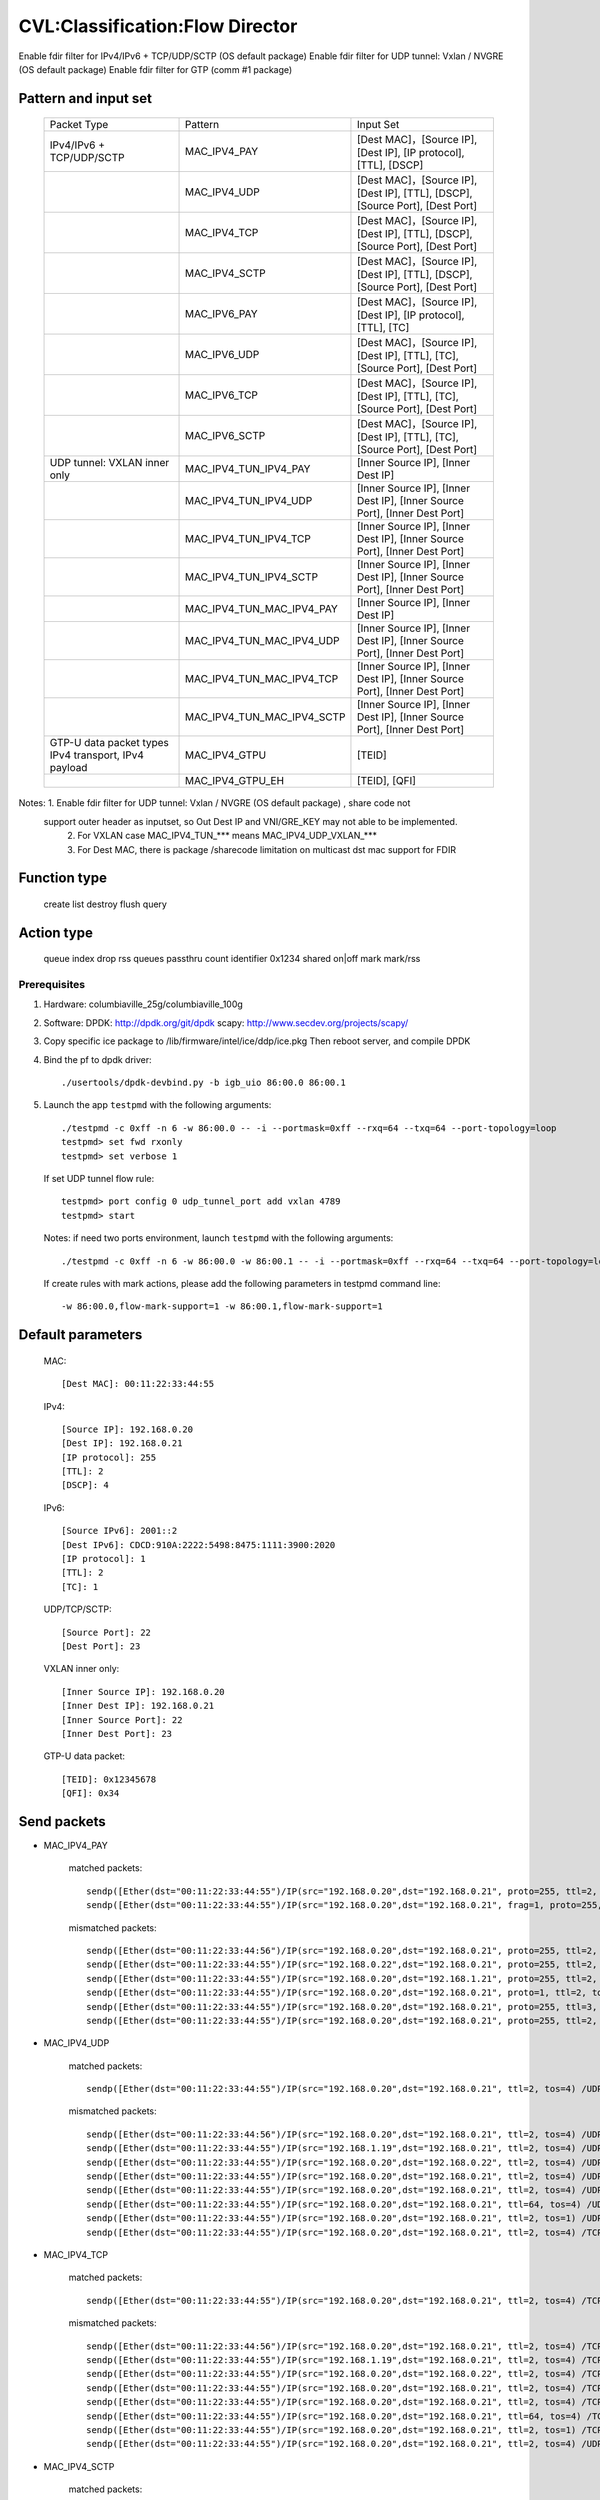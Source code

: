 .. Copyright (c) <2019>, Intel Corporation
   All rights reserved.

   Redistribution and use in source and binary forms, with or without
   modification, are permitted provided that the following conditions
   are met:

   - Redistributions of source code must retain the above copyright
     notice, this list of conditions and the following disclaimer.

   - Redistributions in binary form must reproduce the above copyright
     notice, this list of conditions and the following disclaimer in
     the documentation and/or other materials provided with the
     distribution.

   - Neither the name of Intel Corporation nor the names of its
     contributors may be used to endorse or promote products derived
     from this software without specific prior written permission.

   THIS SOFTWARE IS PROVIDED BY THE COPYRIGHT HOLDERS AND CONTRIBUTORS
   "AS IS" AND ANY EXPRESS OR IMPLIED WARRANTIES, INCLUDING, BUT NOT
   LIMITED TO, THE IMPLIED WARRANTIES OF MERCHANTABILITY AND FITNESS
   FOR A PARTICULAR PURPOSE ARE DISCLAIMED. IN NO EVENT SHALL THE
   COPYRIGHT OWNER OR CONTRIBUTORS BE LIABLE FOR ANY DIRECT, INDIRECT,
   INCIDENTAL, SPECIAL, EXEMPLARY, OR CONSEQUENTIAL DAMAGES
   (INCLUDING, BUT NOT LIMITED TO, PROCUREMENT OF SUBSTITUTE GOODS OR
   SERVICES; LOSS OF USE, DATA, OR PROFITS; OR BUSINESS INTERRUPTION)
   HOWEVER CAUSED AND ON ANY THEORY OF LIABILITY, WHETHER IN CONTRACT,
   STRICT LIABILITY, OR TORT (INCLUDING NEGLIGENCE OR OTHERWISE)
   ARISING IN ANY WAY OUT OF THE USE OF THIS SOFTWARE, EVEN IF ADVISED
   OF THE POSSIBILITY OF SUCH DAMAGE.

================================
CVL:Classification:Flow Director
================================

Enable fdir filter for IPv4/IPv6 + TCP/UDP/SCTP  (OS default package)
Enable fdir filter for UDP tunnel: Vxlan / NVGRE (OS default package)
Enable fdir filter for GTP (comm #1 package)

Pattern and input set
---------------------

    +------------------------------+----------------------------+-------------------------------------------------------------------------------+
    |    Packet Type               |        Pattern             |            Input Set                                                          |
    +------------------------------+----------------------------+-------------------------------------------------------------------------------+
    | IPv4/IPv6 + TCP/UDP/SCTP     |      MAC_IPV4_PAY          | [Dest MAC]，[Source IP], [Dest IP], [IP protocol], [TTL], [DSCP]              |
    +------------------------------+----------------------------+-------------------------------------------------------------------------------+
    |                              |      MAC_IPV4_UDP          | [Dest MAC]，[Source IP], [Dest IP], [TTL], [DSCP], [Source Port], [Dest Port] |
    +------------------------------+----------------------------+-------------------------------------------------------------------------------+
    |                              |      MAC_IPV4_TCP          | [Dest MAC]，[Source IP], [Dest IP], [TTL], [DSCP], [Source Port], [Dest Port] |
    +------------------------------+----------------------------+-------------------------------------------------------------------------------+
    |                              |      MAC_IPV4_SCTP         | [Dest MAC]，[Source IP], [Dest IP], [TTL], [DSCP], [Source Port], [Dest Port] |
    +------------------------------+----------------------------+-------------------------------------------------------------------------------+
    |                              |      MAC_IPV6_PAY          | [Dest MAC]，[Source IP], [Dest IP], [IP protocol], [TTL], [TC]                |
    +------------------------------+----------------------------+-------------------------------------------------------------------------------+
    |                              |      MAC_IPV6_UDP          | [Dest MAC]，[Source IP], [Dest IP], [TTL], [TC], [Source Port], [Dest Port]   |
    +------------------------------+----------------------------+-------------------------------------------------------------------------------+
    |                              |      MAC_IPV6_TCP          | [Dest MAC]，[Source IP], [Dest IP], [TTL], [TC], [Source Port], [Dest Port]   |
    +------------------------------+----------------------------+-------------------------------------------------------------------------------+
    |                              |      MAC_IPV6_SCTP         | [Dest MAC]，[Source IP], [Dest IP], [TTL], [TC], [Source Port], [Dest Port]   |
    +------------------------------+----------------------------+-------------------------------------------------------------------------------+
    | UDP tunnel: VXLAN inner only | MAC_IPV4_TUN_IPV4_PAY      | [Inner Source IP], [Inner Dest IP]                                            |
    +------------------------------+----------------------------+-------------------------------------------------------------------------------+
    |                              | MAC_IPV4_TUN_IPV4_UDP      | [Inner Source IP], [Inner Dest IP], [Inner Source Port], [Inner Dest Port]    |
    +------------------------------+----------------------------+-------------------------------------------------------------------------------+
    |                              | MAC_IPV4_TUN_IPV4_TCP      | [Inner Source IP], [Inner Dest IP], [Inner Source Port], [Inner Dest Port]    |
    +------------------------------+----------------------------+-------------------------------------------------------------------------------+
    |                              | MAC_IPV4_TUN_IPV4_SCTP     | [Inner Source IP], [Inner Dest IP], [Inner Source Port], [Inner Dest Port]    |
    +------------------------------+----------------------------+-------------------------------------------------------------------------------+
    |                              | MAC_IPV4_TUN_MAC_IPV4_PAY  | [Inner Source IP], [Inner Dest IP]                                            |
    +------------------------------+----------------------------+-------------------------------------------------------------------------------+
    |                              | MAC_IPV4_TUN_MAC_IPV4_UDP  | [Inner Source IP], [Inner Dest IP], [Inner Source Port], [Inner Dest Port]    |
    +------------------------------+----------------------------+-------------------------------------------------------------------------------+
    |                              | MAC_IPV4_TUN_MAC_IPV4_TCP  | [Inner Source IP], [Inner Dest IP], [Inner Source Port], [Inner Dest Port]    |
    +------------------------------+----------------------------+-------------------------------------------------------------------------------+
    |                              | MAC_IPV4_TUN_MAC_IPV4_SCTP | [Inner Source IP], [Inner Dest IP], [Inner Source Port], [Inner Dest Port]    |
    +------------------------------+----------------------------+-------------------------------------------------------------------------------+
    | GTP-U data packet types      |                            |                                                                               |
    | IPv4 transport, IPv4 payload | MAC_IPV4_GTPU              | [TEID]                                                                        |
    +------------------------------+----------------------------+-------------------------------------------------------------------------------+
    |                              | MAC_IPV4_GTPU_EH           | [TEID], [QFI]                                                                 |
    +------------------------------+----------------------------+-------------------------------------------------------------------------------+

Notes: 1. Enable fdir filter for UDP tunnel: Vxlan / NVGRE (OS default package) , share code not
      support outer header as inputset, so Out Dest IP and VNI/GRE_KEY may not able to be implemented.
       2. For VXLAN case MAC_IPV4_TUN_*** means MAC_IPV4_UDP_VXLAN_***
       3. For Dest MAC, there is package /sharecode limitation on multicast dst mac support for FDIR

Function type
-------------

    create
    list
    destroy
    flush
    query

Action type
-----------

    queue index
    drop
    rss queues
    passthru
    count identifier 0x1234 shared on|off
    mark
    mark/rss


Prerequisites
=============

1. Hardware:
   columbiaville_25g/columbiaville_100g

2. Software:
   DPDK: http://dpdk.org/git/dpdk
   scapy: http://www.secdev.org/projects/scapy/

3. Copy specific ice package to /lib/firmware/intel/ice/ddp/ice.pkg
   Then reboot server, and compile DPDK

4. Bind the pf to dpdk driver::

    ./usertools/dpdk-devbind.py -b igb_uio 86:00.0 86:00.1

5. Launch the app ``testpmd`` with the following arguments::

    ./testpmd -c 0xff -n 6 -w 86:00.0 -- -i --portmask=0xff --rxq=64 --txq=64 --port-topology=loop
    testpmd> set fwd rxonly
    testpmd> set verbose 1

   If set UDP tunnel flow rule::

    testpmd> port config 0 udp_tunnel_port add vxlan 4789
    testpmd> start

   Notes: if need two ports environment, launch ``testpmd`` with the following arguments::

    ./testpmd -c 0xff -n 6 -w 86:00.0 -w 86:00.1 -- -i --portmask=0xff --rxq=64 --txq=64 --port-topology=loop

   If create rules with mark actions, please add the following parameters in testpmd command line::

    -w 86:00.0,flow-mark-support=1 -w 86:00.1,flow-mark-support=1


Default parameters
------------------

   MAC::

    [Dest MAC]: 00:11:22:33:44:55

   IPv4::

    [Source IP]: 192.168.0.20
    [Dest IP]: 192.168.0.21
    [IP protocol]: 255
    [TTL]: 2
    [DSCP]: 4

   IPv6::

    [Source IPv6]: 2001::2
    [Dest IPv6]: CDCD:910A:2222:5498:8475:1111:3900:2020
    [IP protocol]: 1
    [TTL]: 2
    [TC]: 1

   UDP/TCP/SCTP::

    [Source Port]: 22
    [Dest Port]: 23

   VXLAN inner only::

    [Inner Source IP]: 192.168.0.20
    [Inner Dest IP]: 192.168.0.21
    [Inner Source Port]: 22
    [Inner Dest Port]: 23

   GTP-U data packet::

    [TEID]: 0x12345678
    [QFI]: 0x34


Send packets
------------

* MAC_IPV4_PAY

   matched packets::

    sendp([Ether(dst="00:11:22:33:44:55")/IP(src="192.168.0.20",dst="192.168.0.21", proto=255, ttl=2, tos=4) / Raw('x' * 80)],iface="enp175s0f0")
    sendp([Ether(dst="00:11:22:33:44:55")/IP(src="192.168.0.20",dst="192.168.0.21", frag=1, proto=255, ttl=2, tos=4)/Raw('x' * 80)],iface="enp175s0f0")

   mismatched packets::

    sendp([Ether(dst="00:11:22:33:44:56")/IP(src="192.168.0.20",dst="192.168.0.21", proto=255, ttl=2, tos=4) / Raw('x' * 80)],iface="enp175s0f0")
    sendp([Ether(dst="00:11:22:33:44:55")/IP(src="192.168.0.22",dst="192.168.0.21", proto=255, ttl=2, tos=4) / Raw('x' * 80)],iface="enp175s0f0")
    sendp([Ether(dst="00:11:22:33:44:55")/IP(src="192.168.0.20",dst="192.168.1.21", proto=255, ttl=2, tos=4) / Raw('x' * 80)],iface="enp175s0f0")
    sendp([Ether(dst="00:11:22:33:44:55")/IP(src="192.168.0.20",dst="192.168.0.21", proto=1, ttl=2, tos=4) / Raw('x' * 80)],iface="enp175s0f0")
    sendp([Ether(dst="00:11:22:33:44:55")/IP(src="192.168.0.20",dst="192.168.0.21", proto=255, ttl=3, tos=4) / Raw('x' * 80)],iface="enp175s0f0")
    sendp([Ether(dst="00:11:22:33:44:55")/IP(src="192.168.0.20",dst="192.168.0.21", proto=255, ttl=2, tos=9) / Raw('x' * 80)],iface="enp175s0f0")

* MAC_IPV4_UDP

   matched packets::

    sendp([Ether(dst="00:11:22:33:44:55")/IP(src="192.168.0.20",dst="192.168.0.21", ttl=2, tos=4) /UDP(sport=22,dport=23)/Raw('x' * 80)],iface="enp175s0f0")

   mismatched packets::

    sendp([Ether(dst="00:11:22:33:44:56")/IP(src="192.168.0.20",dst="192.168.0.21", ttl=2, tos=4) /UDP(sport=22,dport=23)/Raw('x' * 80)],iface="enp175s0f0")
    sendp([Ether(dst="00:11:22:33:44:55")/IP(src="192.168.1.19",dst="192.168.0.21", ttl=2, tos=4) /UDP(sport=22,dport=23)/Raw('x' * 80)],iface="enp175s0f0")
    sendp([Ether(dst="00:11:22:33:44:55")/IP(src="192.168.0.20",dst="192.168.0.22", ttl=2, tos=4) /UDP(sport=22,dport=23)/Raw('x' * 80)],iface="enp175s0f0")
    sendp([Ether(dst="00:11:22:33:44:55")/IP(src="192.168.0.20",dst="192.168.0.21", ttl=2, tos=4) /UDP(sport=21,dport=23)/Raw('x' * 80)],iface="enp175s0f0")
    sendp([Ether(dst="00:11:22:33:44:55")/IP(src="192.168.0.20",dst="192.168.0.21", ttl=2, tos=4) /UDP(sport=22,dport=24)/Raw('x' * 80)],iface="enp175s0f0")
    sendp([Ether(dst="00:11:22:33:44:55")/IP(src="192.168.0.20",dst="192.168.0.21", ttl=64, tos=4) /UDP(sport=22,dport=23)/Raw('x' * 80)],iface="enp175s0f0")
    sendp([Ether(dst="00:11:22:33:44:55")/IP(src="192.168.0.20",dst="192.168.0.21", ttl=2, tos=1) /UDP(sport=22,dport=23)/Raw('x' * 80)],iface="enp175s0f0")
    sendp([Ether(dst="00:11:22:33:44:55")/IP(src="192.168.0.20",dst="192.168.0.21", ttl=2, tos=4) /TCP(sport=22,dport=23)/Raw('x' * 80)],iface="enp175s0f0")

* MAC_IPV4_TCP

   matched packets::

    sendp([Ether(dst="00:11:22:33:44:55")/IP(src="192.168.0.20",dst="192.168.0.21", ttl=2, tos=4) /TCP(sport=22,dport=23)/Raw('x' * 80)],iface="enp175s0f0")

   mismatched packets::

    sendp([Ether(dst="00:11:22:33:44:56")/IP(src="192.168.0.20",dst="192.168.0.21", ttl=2, tos=4) /TCP(sport=22,dport=23)/Raw('x' * 80)],iface="enp175s0f0")
    sendp([Ether(dst="00:11:22:33:44:55")/IP(src="192.168.1.19",dst="192.168.0.21", ttl=2, tos=4) /TCP(sport=22,dport=23)/Raw('x' * 80)],iface="enp175s0f0")
    sendp([Ether(dst="00:11:22:33:44:55")/IP(src="192.168.0.20",dst="192.168.0.22", ttl=2, tos=4) /TCP(sport=22,dport=23)/Raw('x' * 80)],iface="enp175s0f0")
    sendp([Ether(dst="00:11:22:33:44:55")/IP(src="192.168.0.20",dst="192.168.0.21", ttl=2, tos=4) /TCP(sport=21,dport=23)/Raw('x' * 80)],iface="enp175s0f0")
    sendp([Ether(dst="00:11:22:33:44:55")/IP(src="192.168.0.20",dst="192.168.0.21", ttl=2, tos=4) /TCP(sport=22,dport=24)/Raw('x' * 80)],iface="enp175s0f0")
    sendp([Ether(dst="00:11:22:33:44:55")/IP(src="192.168.0.20",dst="192.168.0.21", ttl=64, tos=4) /TCP(sport=22,dport=23)/Raw('x' * 80)],iface="enp175s0f0")
    sendp([Ether(dst="00:11:22:33:44:55")/IP(src="192.168.0.20",dst="192.168.0.21", ttl=2, tos=1) /TCP(sport=22,dport=23)/Raw('x' * 80)],iface="enp175s0f0")
    sendp([Ether(dst="00:11:22:33:44:55")/IP(src="192.168.0.20",dst="192.168.0.21", ttl=2, tos=4) /UDP(sport=22,dport=23)/Raw('x' * 80)],iface="enp175s0f0")

* MAC_IPV4_SCTP

   matched packets::

    sendp([Ether(dst="00:11:22:33:44:55")/IP(src="192.168.0.20",dst="192.168.0.21", ttl=2, tos=4) /SCTP(sport=22,dport=23)/Raw('x' * 80)],iface="enp175s0f0")

   mismatched packets::

    sendp([Ether(dst="00:11:22:33:44:56")/IP(src="192.168.0.20",dst="192.168.0.21", ttl=2, tos=4) /SCTP(sport=22,dport=23)/Raw('x' * 80)],iface="enp175s0f0")
    sendp([Ether(dst="00:11:22:33:44:55")/IP(src="192.168.1.19",dst="192.168.0.21", ttl=2, tos=4) /SCTP(sport=22,dport=23)/Raw('x' * 80)],iface="enp175s0f0")
    sendp([Ether(dst="00:11:22:33:44:55")/IP(src="192.168.0.20",dst="192.168.0.22", ttl=2, tos=4) /SCTP(sport=22,dport=23)/Raw('x' * 80)],iface="enp175s0f0")
    sendp([Ether(dst="00:11:22:33:44:55")/IP(src="192.168.0.20",dst="192.168.0.21", ttl=2, tos=4) /SCTP(sport=21,dport=23)/Raw('x' * 80)],iface="enp175s0f0")
    sendp([Ether(dst="00:11:22:33:44:55")/IP(src="192.168.0.20",dst="192.168.0.21", ttl=2, tos=4) /SCTP(sport=22,dport=24)/Raw('x' * 80)],iface="enp175s0f0")
    sendp([Ether(dst="00:11:22:33:44:55")/IP(src="192.168.0.20",dst="192.168.0.21", ttl=64, tos=4) /SCTP(sport=22,dport=23)/Raw('x' * 80)],iface="enp175s0f0")
    sendp([Ether(dst="00:11:22:33:44:55")/IP(src="192.168.0.20",dst="192.168.0.21", ttl=2, tos=1) /SCTP(sport=22,dport=23)/Raw('x' * 80)],iface="enp175s0f0")
    sendp([Ether(dst="00:11:22:33:44:55")/IP(src="192.168.0.20",dst="192.168.0.21", ttl=2, tos=4)/Raw('x' * 80)],iface="enp175s0f0")

* MAC_IPV6_PAY

   matched packets::

    sendp([Ether(dst="00:11:22:33:44:55")/IPv6(dst="CDCD:910A:2222:5498:8475:1111:3900:2020", src="2001::2", nh=0, tc=1, hlim=2)/("X"*480)], iface="enp175s0f0")

   mismatched packets::

    sendp([Ether(dst="00:11:22:33:44:56")/IPv6(dst="CDCD:910A:2222:5498:8475:1111:3900:2020", src="2001::2", nh=0, tc=1, hlim=2)/("X"*480)], iface="enp175s0f0")
    sendp([Ether(dst="00:11:22:33:44:55")/IPv6(dst="CDCD:910A:2222:5498:8475:1111:3900:2022", src="2001::2", nh=0, tc=1, hlim=2)/("X"*480)], iface="enp175s0f0")
    sendp([Ether(dst="00:11:22:33:44:55")/IPv6(dst="CDCD:910A:2222:5498:8475:1111:3900:2020", src="2001::1", nh=0, tc=1, hlim=2)/("X"*480)], iface="enp175s0f0")
    sendp([Ether(dst="00:11:22:33:44:55")/IPv6(dst="CDCD:910A:2222:5498:8475:1111:3900:2020", src="2001::2", nh=2, tc=1, hlim=2)/("X"*480)], iface="enp175s0f0")
    sendp([Ether(dst="00:11:22:33:44:55")/IPv6(dst="CDCD:910A:2222:5498:8475:1111:3900:2020", src="2001::2", nh=0, tc=2, hlim=2)/("X"*480)], iface="enp175s0f0")
    sendp([Ether(dst="00:11:22:33:44:55")/IPv6(dst="CDCD:910A:2222:5498:8475:1111:3900:2020", src="2001::2", nh=0, tc=1, hlim=5)/("X"*480)], iface="enp175s0f0")

* MAC_IPV6_UDP

   matched packets::

    sendp([Ether(dst="00:11:22:33:44:55")/IPv6(dst="CDCD:910A:2222:5498:8475:1111:3900:2020", src="2001::2",tc=1, hlim=2)/UDP(sport=22,dport=23)/("X"*480)], iface="enp175s0f0")

   mismatched packets::

    sendp([Ether(dst="00:11:22:33:44:56")/IPv6(dst="CDCD:910A:2222:5498:8475:1111:3900:2020", src="2001::2",tc=1, hlim=2)/UDP(sport=22,dport=23)/("X"*480)], iface="enp175s0f0")
    sendp([Ether(dst="00:11:22:33:44:55")/IPv6(dst="CDCD:910A:2222:5498:8475:1111:3900:2021", src="2001::2",tc=1, hlim=2)/UDP(sport=22,dport=23)/("X"*480)], iface="enp175s0f0")
    sendp([Ether(dst="00:11:22:33:44:55")/IPv6(dst="CDCD:910A:2222:5498:8475:1111:3900:2020", src="2002::2",tc=1, hlim=2)/UDP(sport=22,dport=23)/("X"*480)], iface="enp175s0f0")
    sendp([Ether(dst="00:11:22:33:44:55")/IPv6(dst="CDCD:910A:2222:5498:8475:1111:3900:2020", src="2001::2",tc=3, hlim=2)/UDP(sport=22,dport=23)/("X"*480)], iface="enp175s0f0")
    sendp([Ether(dst="00:11:22:33:44:55")/IPv6(dst="CDCD:910A:2222:5498:8475:1111:3900:2020", src="2001::2",tc=1, hlim=1)/UDP(sport=22,dport=23)/("X"*480)], iface="enp175s0f0")
    sendp([Ether(dst="00:11:22:33:44:55")/IPv6(dst="CDCD:910A:2222:5498:8475:1111:3900:2020", src="2001::2",tc=1, hlim=2)/UDP(sport=21,dport=23)/("X"*480)], iface="enp175s0f0")
    sendp([Ether(dst="00:11:22:33:44:55")/IPv6(dst="CDCD:910A:2222:5498:8475:1111:3900:2020", src="2001::2",tc=1, hlim=2)/UDP(sport=22,dport=24)/("X"*480)], iface="enp175s0f0")
    sendp([Ether(dst="00:11:22:33:44:55")/IPv6(dst="CDCD:910A:2222:5498:8475:1111:3900:2020", src="2001::2",tc=1, hlim=2)/TCP(sport=22,dport=23)/("X"*480)], iface="enp175s0f0")

* MAC_IPV6_TCP

   matched packets::

    sendp([Ether(dst="00:11:22:33:44:55")/IPv6(dst="CDCD:910A:2222:5498:8475:1111:3900:2020", src="2001::2",tc=1, hlim=2)/TCP(sport=22,dport=23)/("X"*480)], iface="enp175s0f0")

   mismatched packets::

    sendp([Ether(dst="00:11:22:33:44:56")/IPv6(dst="CDCD:910A:2222:5498:8475:1111:3900:2020", src="2001::2",tc=1, hlim=2)/TCP(sport=22,dport=23)/("X"*480)], iface="enp175s0f0")
    sendp([Ether(dst="00:11:22:33:44:55")/IPv6(dst="CDCD:910A:2222:5498:8475:1111:3900:2021", src="2001::2",tc=1, hlim=2)/TCP(sport=22,dport=23)/("X"*480)], iface="enp175s0f0")
    sendp([Ether(dst="00:11:22:33:44:55")/IPv6(dst="CDCD:910A:2222:5498:8475:1111:3900:2020", src="2002::2",tc=1, hlim=2)/TCP(sport=22,dport=23)/("X"*480)], iface="enp175s0f0")
    sendp([Ether(dst="00:11:22:33:44:55")/IPv6(dst="CDCD:910A:2222:5498:8475:1111:3900:2020", src="2001::2",tc=3, hlim=2)/TCP(sport=22,dport=23)/("X"*480)], iface="enp175s0f0")
    sendp([Ether(dst="00:11:22:33:44:55")/IPv6(dst="CDCD:910A:2222:5498:8475:1111:3900:2020", src="2001::2",tc=1, hlim=1)/TCP(sport=22,dport=23)/("X"*480)], iface="enp175s0f0")
    sendp([Ether(dst="00:11:22:33:44:55")/IPv6(dst="CDCD:910A:2222:5498:8475:1111:3900:2020", src="2001::2",tc=1, hlim=2)/TCP(sport=21,dport=23)/("X"*480)], iface="enp175s0f0")
    sendp([Ether(dst="00:11:22:33:44:55")/IPv6(dst="CDCD:910A:2222:5498:8475:1111:3900:2020", src="2001::2",tc=1, hlim=2)/TCP(sport=22,dport=24)/("X"*480)], iface="enp175s0f0")
    sendp([Ether(dst="00:11:22:33:44:55")/IPv6(dst="CDCD:910A:2222:5498:8475:1111:3900:2020", src="2001::2",tc=1, hlim=2)/SCTP(sport=22,dport=23)/("X"*480)], iface="enp175s0f0")

* MAC_IPV6_SCTP

   matched packets::

    sendp([Ether(dst="00:11:22:33:44:55")/IPv6(dst="CDCD:910A:2222:5498:8475:1111:3900:2020", src="2001::2",tc=1, hlim=2)/SCTP(sport=22,dport=23)/("X"*480)], iface="enp175s0f0")

   mismatched packets::

    sendp([Ether(dst="00:11:22:33:44:56")/IPv6(dst="CDCD:910A:2222:5498:8475:1111:3900:2020", src="2001::2",tc=1, hlim=2)/SCTP(sport=22,dport=23)/("X"*480)], iface="enp175s0f0")
    sendp([Ether(dst="00:11:22:33:44:55")/IPv6(dst="CDCD:910A:2222:5498:8475:1111:3900:2021", src="2001::2",tc=1, hlim=2)/SCTP(sport=22,dport=23)/("X"*480)], iface="enp175s0f0")
    sendp([Ether(dst="00:11:22:33:44:55")/IPv6(dst="CDCD:910A:2222:5498:8475:1111:3900:2020", src="2002::2",tc=1, hlim=2)/SCTP(sport=22,dport=23)/("X"*480)], iface="enp175s0f0")
    sendp([Ether(dst="00:11:22:33:44:55")/IPv6(dst="CDCD:910A:2222:5498:8475:1111:3900:2020", src="2001::2",tc=3, hlim=2)/SCTP(sport=22,dport=23)/("X"*480)], iface="enp175s0f0")
    sendp([Ether(dst="00:11:22:33:44:55")/IPv6(dst="CDCD:910A:2222:5498:8475:1111:3900:2020", src="2001::2",tc=1, hlim=1)/SCTP(sport=22,dport=23)/("X"*480)], iface="enp175s0f0")
    sendp([Ether(dst="00:11:22:33:44:55")/IPv6(dst="CDCD:910A:2222:5498:8475:1111:3900:2020", src="2001::2",tc=1, hlim=2)/SCTP(sport=21,dport=23)/("X"*480)], iface="enp175s0f0")
    sendp([Ether(dst="00:11:22:33:44:55")/IPv6(dst="CDCD:910A:2222:5498:8475:1111:3900:2020", src="2001::2",tc=1, hlim=2)/SCTP(sport=22,dport=24)/("X"*480)], iface="enp175s0f0")
    sendp([Ether(dst="00:11:22:33:44:55")/IPv6(dst="CDCD:910A:2222:5498:8475:1111:3900:2020", src="2001::2",tc=1, hlim=2)/UDP(sport=22,dport=23)/("X"*480)], iface="enp175s0f0")
    sendp([Ether(dst="00:11:22:33:44:55")/IPv6(dst="CDCD:910A:2222:5498:8475:1111:3900:2020", src="2001::2",tc=1, hlim=2)/("X"*480)], iface="enp175s0f0")

* MAC_IPV4_TUN_IPV4_PAY/MAC_IPV4_TUN_MAC_IPV4_PAY

   matched packets::

    sendp([Ether(dst="00:11:22:33:44:55")/IP()/UDP()/VXLAN()/Ether()/IP(src='192.168.0.20', dst='192.168.0.21')/("X"*480)], iface="enp175s0f0")
    sendp([Ether(dst="00:11:22:33:44:55")/IP()/UDP(sport=200, dport=4790)/VXLAN(flags=0xc)/IP(src='192.168.0.20', dst='192.168.0.21')], iface="enp175s0f0")
    sendp([Ether(dst="00:11:22:33:44:55")/IP(dst='192.168.1.15')/UDP(sport=200, dport=4790)/VXLAN(flags=0xc)/Ether()/IP(src='192.168.0.20', dst='192.168.0.21')], iface="enp175s0f0")
    sendp([Ether(dst="00:11:22:33:44:55")/IP()/UDP(sport=200, dport=4790)/VXLAN(flags=0xc)/IP(src='192.168.0.20', dst='192.168.0.21', frag=1)], iface="enp175s0f0")
    sendp([Ether(dst="00:11:22:33:44:55")/IP()/UDP()/VXLAN(vni=2)/Ether(dst="00:11:22:33:44:55")/IP(dst="192.168.0.21", src="192.168.0.20")/("X"*480)], iface="enp175s0f0")

   mismatched packets::

    sendp([Ether(dst="00:11:22:33:44:55")/IP(dst='192.168.1.15')/UDP(sport=200, dport=4790)/VXLAN(flags=0xc)/IP(src='192.168.0.20', dst='192.168.0.22')], iface="enp175s0f0")
    sendp([Ether(dst="00:11:22:33:44:55")/IP(dst='192.168.1.15')/UDP(sport=200, dport=4790)/VXLAN(flags=0xc)/IP(src='192.168.0.30', dst='192.168.0.21')], iface="enp175s0f0")
    sendp([Ether(dst="00:11:22:33:44:55")/IP()/UDP()/VXLAN()/IP(dst="192.168.0.21", src="192.168.0.20")/("X"*480)], iface="enp175s0f0")

* MAC_IPV4_TUN_IPV4_UDP/MAC_IPV4_TUN_MAC_IPV4_UDP

   matched packets::

    sendp([Ether(dst="00:11:22:33:44:55")/IP()/UDP()/VXLAN()/Ether()/IP(src='192.168.0.20', dst='192.168.0.21')/UDP(sport=22,dport=23)/("X"*480)], iface="enp175s0f0")
    sendp([Ether(dst="00:11:22:33:44:55")/IP()/UDP(sport=200, dport=4790)/VXLAN(flags=0xc)/IP(src='192.168.0.20', dst='192.168.0.21')/UDP(sport=22,dport=23)/("X"*480)], iface="enp175s0f0")
    sendp([Ether(dst="00:11:22:33:44:55")/IP(dst='192.168.1.15')/UDP(sport=200, dport=4790)/VXLAN(flags=0xc)/Ether()/IP(src='192.168.0.20', dst='192.168.0.21')/UDP(sport=22,dport=23)/("X"*480)], iface="enp175s0f0")
    sendp([Ether(dst="00:11:22:33:44:55")/IP()/UDP()/VXLAN(vni=2)/Ether(dst="00:11:22:33:44:55")/IP(dst="192.168.0.21", src="192.168.0.20")/UDP(sport=22,dport=23)/("X"*480)], iface="enp175s0f0")

   mismatched packets::

    sendp([Ether(dst="00:11:22:33:44:55")/IP(dst='192.168.1.15')/UDP(sport=200, dport=4790)/VXLAN(flags=0xc)/IP(src='192.168.0.20', dst='192.168.0.22')/UDP(sport=22,dport=23)/("X"*480)], iface="enp175s0f0")
    sendp([Ether(dst="00:11:22:33:44:55")/IP()/UDP()/VXLAN(vni=2)/Ether(dst="00:11:22:33:44:55")/IP(src='192.168.0.21', dst='192.168.0.23')/UDP(sport=22,dport=23)/("X"*480)], iface="enp175s0f0")
    sendp([Ether(dst="00:11:22:33:44:55")/IP()/UDP(sport=200, dport=4790)/VXLAN(flags=0xc)/IP(src='192.168.0.20', dst='192.168.0.21')/UDP(sport=21,dport=23)/("X"*480)], iface="enp175s0f0")
    sendp([Ether(dst="00:11:22:33:44:55")/IP()/UDP(sport=200, dport=4790)/VXLAN(flags=0xc)/IP(src='192.168.0.20', dst='192.168.0.21')/UDP(sport=22,dport=24)/("X"*480)], iface="enp175s0f0")
    sendp([Ether(dst="00:11:22:33:44:55")/IP(dst='192.168.1.15')/UDP(sport=200, dport=4790)/VXLAN(flags=0xc)/IP(src='192.168.0.20', dst='192.168.0.21')/TCP(sport=22, dport=23)], iface="enp175s0f0")
    sendp([Ether(dst="00:11:22:33:44:55")/IP()/UDP()/VXLAN()/IP(dst="192.168.0.21", src="192.168.0.20")/UDP(sport=22,dport=23)/("X"*480)], iface="enp175s0f0")

* MAC_IPV4_TUN_IPV4_TCP/MAC_IPV4_TUN_MAC_IPV4_TCP

   matched packets::

    sendp([Ether(dst="00:11:22:33:44:55")/IP()/UDP()/VXLAN(vni=2)/Ether()/IP(src='192.168.0.20', dst='192.168.0.21')/TCP(sport=22,dport=23)/("X"*480)], iface="enp175s0f0")
    sendp([Ether(dst="00:11:22:33:44:55")/IP()/UDP(sport=200, dport=4790)/VXLAN(flags=0xc)/IP(src='192.168.0.20', dst='192.168.0.21')/TCP(sport=22,dport=23)/("X"*480)], iface="enp175s0f0")
    sendp([Ether(dst="00:11:22:33:44:55")/IP(dst='192.168.1.15')/UDP(sport=200, dport=4790)/VXLAN(flags=0xc)/Ether()/IP(src='192.168.0.20', dst='192.168.0.21')/TCP(sport=22,dport=23)/("X"*480)], iface="enp175s0f0")
    sendp([Ether(dst="00:11:22:33:44:55")/IP()/UDP()/VXLAN(vni=2)/Ether(dst="00:11:22:33:44:55")/IP(dst="192.168.0.21", src="192.168.0.20")/TCP(sport=22,dport=23)/("X"*480)], iface="enp175s0f0")

   mismatched packets::

    sendp([Ether(dst="00:11:22:33:44:55")/IP(dst='192.168.1.15')/UDP(sport=200, dport=4790)/VXLAN(flags=0xc)/IP(src='192.168.0.20', dst='192.168.0.22')/TCP(sport=22,dport=23)/("X"*480)], iface="enp175s0f0")
    sendp([Ether(dst="00:11:22:33:44:55")/IP()/UDP()/VXLAN(vni=2)/Ether(dst="00:11:22:33:44:55")/IP(dst="192.168.0.21", src="192.168.0.23")/TCP(sport=22,dport=23)/("X"*480)], iface="enp175s0f0")
    sendp([Ether(dst="00:11:22:33:44:55")/IP()/UDP(sport=200, dport=4790)/VXLAN(flags=0xc)/IP(src='192.168.0.20', dst='192.168.0.21')/TCP(sport=21,dport=23)/("X"*480)], iface="enp175s0f0")
    sendp([Ether(dst="00:11:22:33:44:55")/IP()/UDP(sport=200, dport=4790)/VXLAN(flags=0xc)/IP(src='192.168.0.20', dst='192.168.0.21')/TCP(sport=22,dport=24)/("X"*480)], iface="enp175s0f0")
    sendp([Ether(dst="00:11:22:33:44:55")/IP(dst='192.168.1.15')/UDP(sport=200, dport=4790)/VXLAN(flags=0xc)/IP(src='192.168.0.20', dst='192.168.0.21')/Raw('x' * 80)], iface="enp175s0f0")
    sendp([Ether(dst="00:11:22:33:44:55")/IP()/UDP()/VXLAN()/IP(dst="192.168.0.21", src="192.168.0.20")/TCP(sport=22,dport=23)/("X"*480)], iface="enp175s0f0")

* MAC_IPV4_TUN_IPV4_SCTP/MAC_IPV4_TUN_MAC_IPV4_SCTP

   matched packets::

    sendp([Ether(dst="00:11:22:33:44:55")/IP()/UDP()/VXLAN(vni=2)/Ether()/IP(src='192.168.0.20', dst='192.168.0.21')/SCTP(sport=22,dport=23)/("X"*480)], iface="enp175s0f0")
    sendp([Ether(dst="00:11:22:33:44:55")/IP()/UDP(sport=200, dport=4790)/VXLAN(flags=0xc)/IP(src='192.168.0.20', dst='192.168.0.21')/SCTP(sport=22,dport=23)/("X"*480)], iface="enp175s0f0")
    sendp([Ether(dst="00:11:22:33:44:55")/IP(dst='192.168.1.15')/UDP(sport=200, dport=4790)/VXLAN(flags=0xc)/Ether()/IP(src='192.168.0.20', dst='192.168.0.21')/SCTP(sport=22,dport=23)/("X"*480)], iface="enp175s0f0")
    sendp([Ether(dst="00:11:22:33:44:55")/IP()/UDP()/VXLAN(vni=2)/Ether(dst="00:11:22:33:44:55")/IP(dst="192.168.0.21", src="192.168.0.20")/SCTP(sport=22,dport=23)/("X"*480)], iface="enp175s0f0")

   mismatched packets::

    sendp([Ether(dst="00:11:22:33:44:55")/IP(dst='192.168.1.15')/UDP(sport=200, dport=4790)/VXLAN(flags=0xc)/IP(src='192.168.0.20', dst='192.168.0.22')/SCTP(sport=22,dport=23)/("X"*480)], iface="enp175s0f0")
    sendp([Ether(dst="00:11:22:33:44:55")/IP()/UDP()/VXLAN(vni=2)/Ether(dst="00:11:22:33:44:55")/IP(dst="192.168.0.21", src="192.168.0.23")/SCTP(sport=22,dport=23)/("X"*480)], iface="enp175s0f0")
    sendp([Ether(dst="00:11:22:33:44:55")/IP()/UDP(sport=200, dport=4790)/VXLAN(flags=0xc)/IP(src='192.168.0.20', dst='192.168.0.21')/SCTP(sport=21,dport=23)/("X"*480)], iface="enp175s0f0")
    sendp([Ether(dst="00:11:22:33:44:55")/IP()/UDP(sport=200, dport=4790)/VXLAN(flags=0xc)/IP(src='192.168.0.20', dst='192.168.0.21')/SCTP(sport=22,dport=24)/("X"*480)], iface="enp175s0f0")
    sendp([Ether(dst="00:11:22:33:44:55")/IP(dst='192.168.1.15')/UDP(sport=200, dport=4790)/VXLAN(flags=0xc)/IP(src='192.168.0.20', dst='192.168.0.21')/UDP(sport=22, dport=23)/Raw('x' * 80)], iface="enp175s0f0")
    sendp([Ether(dst="00:11:22:33:44:55")/IP()/UDP()/VXLAN()/IP(dst="192.168.0.21", src="192.168.0.20")/SCTP(sport=22,dport=23)/("X"*480)], iface="enp175s0f0")

* MAC_IPV4_GTPU_EH

   matched packets::

    p_gtpu1 = Ether(src="a4:bf:01:51:27:ca", dst="00:00:00:00:01:03")/IP(src="192.168.0.20", dst="192.168.0.21")/UDP(dport=2152)/GTP_U_Header(gtp_type=255, teid=0x12345678)/GTP_PDUSession_ExtensionHeader(pdu_type=0, qos_flow=0x34)/IP()/Raw('x'*20)
    p_gtpu2 = Ether(src="a4:bf:01:51:27:ca", dst="00:00:00:00:01:03")/IP(src="192.168.0.20", dst="192.168.0.21")/UDP(dport=2152)/GTP_U_Header(gtp_type=255, teid=0x12345678)/GTP_PDUSession_ExtensionHeader(pdu_type=0, qos_flow=0x34)/IP(frag=1)/Raw('x'*20)
    p_gtpu3 = Ether(src="a4:bf:01:51:27:ca", dst="00:00:00:00:01:03")/IP(src="192.168.0.20", dst="192.168.0.21")/UDP(dport=2152)/GTP_U_Header(gtp_type=255, teid=0x12345678)/GTP_PDUSession_ExtensionHeader(pdu_type=0, qos_flow=0x34)/IP()/UDP()/Raw('x'*20)
    p_gtpu4 = Ether(src="a4:bf:01:51:27:ca", dst="00:00:00:00:01:03")/IP(src="192.168.0.20", dst="192.168.0.21")/UDP( dport=2152)/GTP_U_Header(gtp_type=255, teid=0x12345678)/GTP_PDUSession_ExtensionHeader(pdu_type=0, qos_flow=0x34)/IP()/TCP(sport=22, dport=23)/Raw('x'*20)
    p_gtpu5 = Ether(src="a4:bf:01:51:27:ca", dst="00:00:00:00:01:03")/IP(src="192.168.0.20", dst="192.168.0.21")/UDP(dport=2152)/GTP_U_Header(gtp_type=255, teid=0x12345678)/GTP_PDUSession_ExtensionHeader(pdu_type=0, qos_flow=0x34)/IP()/ICMP()/Raw('x'*20)
    p_gtpu6 = Ether(src="a4:bf:01:51:27:ca", dst="00:00:00:00:01:03")/IP(src="192.168.0.20", dst="192.168.0.21")/UDP(dport=2152)/GTP_U_Header(gtp_type=255, teid=0x12345678)/GTP_PDUSession_ExtensionHeader(pdu_type=0, qos_flow=0x34)/IPv6()/Raw('x'*20)
    p_gtpu7 = Ether(src="a4:bf:01:51:27:ca", dst="00:00:00:00:01:03")/IP(src="192.168.0.20", dst="192.168.0.21")/UDP(dport=2152)/GTP_U_Header(gtp_type=255, teid=0x12345678)/GTP_PDUSession_ExtensionHeader(pdu_type=0, qos_flow=0x34)/IPv6()/IPv6ExtHdrFragment(1000)/Raw('x'*20)
    p_gtpu8 = Ether(src="a4:bf:01:51:27:ca", dst="00:00:00:00:01:03")/IP(src="192.168.0.20", dst="192.168.0.21")/UDP(dport=2152)/GTP_U_Header(gtp_type=255, teid=0x12345678)/GTP_PDUSession_ExtensionHeader(pdu_type=0, qos_flow=0x34)/IPv6()/UDP()/Raw('x'*20)
    p_gtpu9 = Ether(src="a4:bf:01:51:27:ca", dst="00:00:00:00:01:03")/IP(src="192.168.0.20", dst="192.168.0.21")/UDP( dport=2152)/GTP_U_Header(gtp_type=255, teid=0x12345678)/GTP_PDUSession_ExtensionHeader(pdu_type=0, qos_flow=0x34)/IPv6()/TCP(sport=22, dport=23)/Raw('x'*20)
    p_gtpu10 = Ether(src="a4:bf:01:51:27:ca", dst="00:00:00:00:01:03")/IP(src="192.168.0.20", dst="192.168.0.21")/UDP(dport=2152)/GTP_U_Header(gtp_type=255, teid=0x12345678)/GTP_PDUSession_ExtensionHeader(pdu_type=0, qos_flow=0x34)/IPv6()/ICMP()/Raw('x'*20)

   mismatched packets::

    p_gtpu11 = Ether(src="a4:bf:01:51:27:ca", dst="00:00:00:00:01:03")/IP(src="192.168.0.20", dst="192.168.0.21")/UDP(dport=2152)/GTP_U_Header(gtp_type=255, teid=0x12345678)/GTP_PDUSession_ExtensionHeader(pdu_type=0, qos_flow=0x34)/IP()/SCTP()/Raw('x'*20)
    p_gtpu12 = Ether(src="a4:bf:01:51:27:ca", dst="00:00:00:00:01:03")/IP(src="192.168.0.20", dst="192.168.0.21")/UDP(dport=2152)/GTP_U_Header(gtp_type=255, teid=0x12345678)/GTP_PDUSession_ExtensionHeader(pdu_type=0, qos_flow=0x34)/IPv6()/SCTP()/Raw('x'*20)
    p_gtpu13 = Ether(src="a4:bf:01:51:27:ca", dst="00:00:00:00:01:03")/IP(src="192.168.0.20", dst="192.168.0.21")/UDP(dport=2152)/GTP_U_Header(gtp_type=255, teid=0x1234567)/GTP_PDUSession_ExtensionHeader(pdu_type=0, qos_flow=0x34)/IP()/Raw('x'*20)
    p_gtpu14 = Ether(src="a4:bf:01:51:27:ca", dst="00:00:00:00:01:03")/IP(src="192.168.0.20", dst="192.168.0.21")/UDP(dport=2152)/GTP_U_Header(gtp_type=255, teid=0x12345678)/GTP_PDUSession_ExtensionHeader(pdu_type=0, qos_flow=0x35)/IP()/Raw('x'*20)
    p_gtpu15 = Ether(src="a4:bf:01:51:27:ca", dst="00:00:00:00:01:03")/IP(src="192.168.0.20", dst="192.168.0.21")/UDP(dport=2152)/GTP_U_Header(gtp_type=255, teid=0x12345678)/IP()/Raw('x'*20)
    p_gtpu16 = Ether(src="a4:bf:01:51:27:ca", dst="00:00:00:00:01:03")/IP(src="192.168.0.20", dst="192.168.0.21")/UDP(dport=2152)/GTP_U_Header(gtp_type=255, teid=0x12345678)/GTP_PDUSession_ExtensionHeader(pdu_type=0, qos_flow=0x34)/Raw('x'*20)

* MAC_IPV4_GTPU

   matched packets::

    p_gtpu1 = Ether(src="a4:bf:01:51:27:ca", dst="00:00:00:00:01:03")/IP(src="192.168.0.20", dst="192.168.0.21")/UDP(dport=2152)/GTP_U_Header(gtp_type=255, teid=0x12345678)/IP()/Raw('x'*20)
    p_gtpu2 = Ether(src="a4:bf:01:51:27:ca", dst="00:00:00:00:01:03")/IP(src="192.168.0.20", dst="192.168.0.21")/UDP(dport=2152)/GTP_U_Header(gtp_type=255, teid=0x12345678)/IP(frag=1)/Raw('x'*20)
    p_gtpu3 = Ether(src="a4:bf:01:51:27:ca", dst="00:00:00:00:01:03")/IP(src="192.168.0.20", dst="192.168.0.21")/UDP(dport=2152)/GTP_U_Header(gtp_type=255, teid=0x12345678)/IP()/UDP()/Raw('x'*20)
    p_gtpu4 = Ether(src="a4:bf:01:51:27:ca", dst="00:00:00:00:01:03")/IP(src="192.168.0.20", dst="192.168.0.21")/UDP( dport=2152)/GTP_U_Header(gtp_type=255, teid=0x12345678)/IP()/TCP(sport=22, dport=23)/Raw('x'*20)
    p_gtpu5 = Ether(src="a4:bf:01:51:27:ca", dst="00:00:00:00:01:03")/IP(src="192.168.0.20", dst="192.168.0.21")/UDP(dport=2152)/GTP_U_Header(gtp_type=255, teid=0x12345678)/IP()/ICMP()/Raw('x'*20)
    p_gtpu6 = Ether(src="a4:bf:01:51:27:ca", dst="00:00:00:00:01:03")/IP(src="192.168.0.20", dst="192.168.0.21")/UDP(dport=2152)/GTP_U_Header(gtp_type=255, teid=0x12345678)/IPv6()/Raw('x'*20)
    p_gtpu7 = Ether(src="a4:bf:01:51:27:ca", dst="00:00:00:00:01:03")/IP(src="192.168.0.20", dst="192.168.0.21")/UDP(dport=2152)/GTP_U_Header(gtp_type=255, teid=0x12345678)/IPv6()/IPv6ExtHdrFragment(1000)/Raw('x'*20)
    p_gtpu8 = Ether(src="a4:bf:01:51:27:ca", dst="00:00:00:00:01:03")/IP(src="192.168.0.20", dst="192.168.0.21")/UDP(dport=2152)/GTP_U_Header(gtp_type=255, teid=0x12345678)/IPv6()/UDP()/Raw('x'*20)
    p_gtpu9 = Ether(src="a4:bf:01:51:27:ca", dst="00:00:00:00:01:03")/IP(src="192.168.0.20", dst="192.168.0.21")/UDP( dport=2152)/GTP_U_Header(gtp_type=255, teid=0x12345678)/IPv6()/TCP(sport=22, dport=23)/Raw('x'*20)
    p_gtpu10 = Ether(src="a4:bf:01:51:27:ca", dst="00:00:00:00:01:03")/IP(src="192.168.0.20", dst="192.168.0.21")/UDP(dport=2152)/GTP_U_Header(gtp_type=255, teid=0x12345678)/IPv6()/ICMP()/Raw('x'*20)
    p_gtpu11 = Ether(src="a4:bf:01:51:27:ca", dst="00:00:00:00:01:03")/IP(src="192.168.0.20", dst="192.168.0.21")/UDP(dport=2152)/GTP_U_Header(gtp_type=255, teid=0x12345678)/GTP_PDUSession_ExtensionHeader(pdu_type=0, qos_flow=0x35)/IP()/Raw('x'*20)

   mismatched packets::

    p_gtpu12 = Ether(src="a4:bf:01:51:27:ca", dst="00:00:00:00:01:03")/IP(src="192.168.0.20", dst="192.168.0.21")/UDP(dport=2152)/GTP_U_Header(gtp_type=255, teid=0x12345678)/Raw('x'*20)
    p_gtpu13 = Ether(src="a4:bf:01:51:27:ca", dst="00:00:00:00:01:03")/IP(src="192.168.0.20", dst="192.168.0.21")/UDP(dport=2152)/GTP_U_Header(gtp_type=255, teid=0x12345678)/IP()/SCTP()/Raw('x'*20)
    p_gtpu14 = Ether(src="a4:bf:01:51:27:ca", dst="00:00:00:00:01:03")/IP(src="192.168.0.20", dst="192.168.0.21")/UDP(dport=2152)/GTP_U_Header(gtp_type=255, teid=0x12345678)/IPv6()/SCTP()/Raw('x'*20)
    p_gtpu15 = Ether(src="a4:bf:01:51:27:ca", dst="00:00:00:00:01:03")/IP(src="192.168.0.20", dst="192.168.0.21")/UDP(dport=2152)/GTP_U_Header(gtp_type=255, teid=0x1234567)/IP()/Raw('x'*20)

Test case: MAC_IPV4_PAY queue index
===================================

1. create filter rules::

    flow create 0 ingress pattern eth dst is 00:11:22:33:44:55 / ipv4 src is 192.168.0.20 dst is 192.168.0.21 proto is 255 ttl is 2 tos is 4 / end actions queue index 1 / end

2. send matched packets, check the packets are distributed to queue 1.
   send mismatched packets, check the packets are not distributed to queue 1.

3. verify rules can be listed and destroyed::

    testpmd> flow list 0

   check the existing rule.
   destroy the rule::

    testpmd> flow destroy 0 rule 0

   verify matched packets are not distributed to queue 1.
   check there is no rule listed.

Test case: MAC_IPV4_PAY selected inputset queue index
=====================================================

1. create filter rules::

    flow create 0 ingress pattern eth / ipv4 dst is 192.168.0.21 proto is 1 / end actions queue index 1 / end
    flow create 0 ingress pattern eth / ipv4 dst is 192.168.0.21 proto is 17 / end actions queue index 2 / end

2. send matched packets::

    pkt1 = Ether(dst="00:11:22:33:44:55")/IP(src="192.168.0.20",dst="192.168.0.21", proto=1) / Raw('x' * 80)
    pkt2 = Ether(dst="00:11:22:33:44:55")/IP(src="192.168.0.20",dst="192.168.0.21", frag=1, proto=1) / Raw('x' * 80)
    pkt3 = Ether(dst="00:11:22:33:44:55")/IP(src="192.168.0.20",dst="192.168.0.21", ttl=2, tos=4) /UDP(sport=22,dport=23)/Raw('x' * 80)
    pkt4 = Ether(dst="00:11:22:33:44:55")/IP(src="192.168.0.20",dst="192.168.0.21", frag=1, ttl=2, tos=4) /UDP(sport=22,dport=23)/Raw('x' * 80)
    pkt5 = Ether(dst="00:11:22:33:44:55")/IP(src="192.168.0.20",dst="192.168.0.21", proto=17, ttl=2, tos=4)/Raw('x' * 80)
    pkt6 = Ether(dst="00:11:22:33:44:55")/IP(src="192.168.0.20",dst="192.168.0.21", frag=1, proto=17, ttl=2, tos=4)/Raw('x' * 80)

   check the pkt1 and pkt2 are redirected to queue 1.
   check the pkt3-pkt6 are redirected to queue 2
   send mismatched packets::

    pkt7 = Ether(dst="00:11:22:33:44:55")/IP(src="192.168.0.20",dst="192.168.0.22", proto=1) / Raw('x' * 80)
    pkt8 = Ether(dst="00:11:22:33:44:55")/IP(src="192.168.0.20",dst="192.168.0.21", proto=6) / Raw('x' * 80)
    pkt9 = Ether(dst="00:11:22:33:44:55")/IP(src="192.168.0.20",dst="192.168.0.21")/TCP(sport=22,dport=23)/ Raw('x' * 80)
    pkt10 = Ether(dst="00:11:22:33:44:55")/IP(src="192.168.0.20",dst="192.168.0.21", frag=1)/TCP(sport=22,dport=23)/ Raw('x' * 80)

   check the packets are not distributed to queue 1 or queue 2.

3. verify rules can be listed and destroyed::

    testpmd> flow list 0

   check the existing rule.
   destroy the rule::

    testpmd> flow flush 0

   verify matched packets are not distributed to expected queue.
   check there is no rule listed.

Test case: MAC_IPV4_UDP queue index
===================================

1. create filter rules::

    flow create 0 ingress pattern eth dst is 00:11:22:33:44:55 / ipv4 src is 192.168.0.20 dst is 192.168.0.21 ttl is 2 tos is 4 / udp src is 22 dst is 23 / end actions queue index 1 / end

2. send matched packets, check the packets is distributed to queue 1.
   send mismatched packets, check the packets are not distributed to queue 1.

3. verify rules can be listed and destroyed::

    testpmd> flow list 0

   check the existing rule.
   destroy the rule::

    testpmd> flow destroy 0 rule 0

   verify matched packet is not distributed to queue 1.
   check there is no rule listed.

Test case: MAC_IPV4_TCP queue index
===================================

1. create filter rules::

    flow create 0 ingress pattern eth dst is 00:11:22:33:44:55 / ipv4 src is 192.168.0.20 dst is 192.168.0.21 ttl is 2 tos is 4 / tcp src is 22 dst is 23 / end actions queue index 63 / end

2. send matched packets, check the packets is distributed to queue 63.
   send mismatched packets, check the packets are not distributed to queue 63.

3. verify rules can be listed and destroyed::

    testpmd> flow list 0

   check the existing rule.
   destroy the rule::

    testpmd> flow destroy 0 rule 0

   verify matched packet is not distributed to queue 63.
   check there is no rule listed.

Test case: MAC_IPV4_SCTP queue index
====================================

1. create filter rules::

    flow create 0 ingress pattern eth dst is 00:11:22:33:44:55 / ipv4 src is 192.168.0.20 dst is 192.168.0.21 ttl is 2 tos is 4 / sctp src is 22 dst is 23 tag is 1 / end actions queue index 2 / end

2. send matched packets, check the packets is distributed to queue 2.
   send mismatched packets, check the packets are not distributed to queue 2.

3. verify rules can be listed and destroyed::

    testpmd> flow list 0

   check the existing rule.
   destroy the rule::

    testpmd> flow destroy 0 rule 0

   verify matched packet is not distributed to queue 2.
   check there is no rule listed

Test case: MAC_IPV6_PAY queue index
===================================

1. create filter rules::

    flow create 0 ingress pattern eth dst is 00:11:22:33:44:55 / ipv6 dst is CDCD:910A:2222:5498:8475:1111:3900:2020 src is 2001::2 proto is 0 hop is 2 tc is 1 / end actions queue index 1 / end

2. send matched packets, check the packets is distributed to queue 1.
   send mismatched packets, check the packets are not distributed to queue 1.

3. verify rules can be listed and destroyed::

    testpmd> flow list 0

   check the existing rule.
   destroy the rule::

    testpmd> flow destroy 0 rule 0

   verify matched packet is not distributed to queue 1.
   check there is no rule listed.

Test case: MAC_IPV6_PAY selected inputset queue index
=====================================================

1. create filter rules::

    flow create 0 ingress pattern eth / ipv6 dst is CDCD:910A:2222:5498:8475:1111:3900:2020 proto is 44 / end actions queue index 1 / end
    flow create 0 ingress pattern eth / ipv6 dst is CDCD:910A:2222:5498:8475:1111:3900:2020 proto is 6 / end actions queue index 2 / end

2. send matched packets::

    pkt1 = Ether(dst="00:11:22:33:44:55")/IPv6(dst="CDCD:910A:2222:5498:8475:1111:3900:2020", src="2001::2", nh=44, tc=1, hlim=2)/("X"*480)
    pkt2 = Ether(dst="00:11:22:33:44:55")/IPv6(dst="CDCD:910A:2222:5498:8475:1111:3900:2020")/IPv6ExtHdrFragment(1000)/("X"*480)
    pkt3 = Ether(dst="00:11:22:33:44:55")/IPv6(dst="CDCD:910A:2222:5498:8475:1111:3900:2020", nh=44)/TCP(sport=22,dport=23)/("X"*480)
    pkt4 = Ether(dst="00:11:22:33:44:55")/IPv6(dst="CDCD:910A:2222:5498:8475:1111:3900:2020")/IPv6ExtHdrFragment(1000)/TCP(sport=22,dport=23)/("X"*480)
    pkt5 = Ether(dst="00:11:22:33:44:55")/IPv6(dst="CDCD:910A:2222:5498:8475:1111:3900:2020", nh=6)/("X"*480)
    pkt6 = Ether(dst="00:11:22:33:44:55")/IPv6(dst="CDCD:910A:2222:5498:8475:1111:3900:2020")/TCP(sport=22,dport=23)/("X"*480)

   check pkt1-pkt4 are redirected to queue 1.
   check pkt5 and pkt6 are redirected to queue 2.
   send mismatched packets::

    pkt7 = Ether(dst="00:11:22:33:44:55")/IPv6(dst="CDCD:910A:2222:5498:8475:1111:3900:2021", nh=44)/("X"*480)
    pkt8 = Ether(dst="00:11:22:33:44:55")/IPv6(dst="CDCD:910A:2222:5498:8475:1111:3900:2020")/UDP(sport=22,dport=23)/("X"*480)
    pkt9 = Ether(dst="00:11:22:33:44:55")/IPv6(dst="CDCD:910A:2222:5498:8475:1111:3900:2020", nh=17)/("X"*480)

   check the packets are not distributed to queue 1 or queue 2.

3. verify rules can be listed and destroyed::

    testpmd> flow list 0

   check the existing rule.
   destroy the rule::

    testpmd> flow destroy 0 rule 0

   verify matched packet are not distributed to expected queue.
   check there is no rule listed.

Test case: MAC_IPV6_UDP queue index
===================================

1. create filter rules::

    flow create 0 ingress pattern eth dst is 00:11:22:33:44:55 / ipv6 dst is CDCD:910A:2222:5498:8475:1111:3900:2020 src is 2001::2 hop is 2 tc is 1 / udp src is 22 dst is 23 / end actions queue index 1 / end

2. send matched packets, check the packets is distributed to queue 1.
   send mismatched packets, check the packets are not distributed to queue 1.

3. verify rules can be listed and destroyed::

    testpmd> flow list 0

   check the existing rule.
   destroy the rule::

    testpmd> flow destroy 0 rule 0

   verify matched packet is not distributed to queue 1.
   check there is no rule listed.

Test case: MAC_IPV6_TCP queue index
===================================

1. create filter rules::

    flow create 0 ingress pattern eth dst is 00:11:22:33:44:55 / ipv6 dst is CDCD:910A:2222:5498:8475:1111:3900:2020 src is 2001::2 hop is 2 tc is 1 / tcp src is 22 dst is 23 / end actions queue index 1 / end

2. send matched packets, check the packets is distributed to queue 1.
   send mismatched packets, check the packets are not distributed to queue 1.

3. verify rules can be listed and destroyed::

    testpmd> flow list 0

   check the existing rule.
   destroy the rule::

    testpmd> flow destroy 0 rule 0

   verify matched packet is not distributed to queue 1.
   check there is no rule listed.

Test case: MAC_IPV6_SCTP queue index
====================================

1. create filter rules::

    flow create 0 ingress pattern eth dst is 00:11:22:33:44:55 / ipv6 dst is CDCD:910A:2222:5498:8475:1111:3900:2020 src is 2001::2 hop is 2 tc is 1 / sctp src is 22 dst is 23 / end actions queue index 1 / end

2. send matched packets, check the packets is distributed to queue 1.
   send mismatched packets, check the packets are not distributed to queue 1.

3. verify rules can be listed and destroyed::

    testpmd> flow list 0

   check the existing rule.
   destroy the rule::

    testpmd> flow destroy 0 rule 0

   verify matched packet is not distributed to queue 1.
   check there is no rule listed.

Test case: MAC_IPV4_TUN_IPV4_PAY queue index
============================================

1. create filter rules::

    flow create 0 ingress pattern eth / ipv4 / udp / vxlan / ipv4 src is 192.168.0.20 dst is 192.168.0.21 / end actions queue index 1 / end

2. send matched packets, check the packets are distributed to queue 1.
   send mismatched packets, check the packets are not distributed to queue 1.

3. verify rules can be listed and destroyed::

    testpmd> flow list 0

   check the existing rule.
   destroy the rule::

    testpmd> flow destroy 0 rule 0

   verify the packets hit rule are not distributed to queue 1.
   check there is no rule listed.

Test case: MAC_IPV4_TUN_IPV4_UDP queue index
============================================

1. create filter rules::

    flow create 0 ingress pattern eth / ipv4 / udp / vxlan / ipv4 src is 192.168.0.20 dst is 192.168.0.21 / udp src is 22 dst is 23 / end actions queue index 1 / end

2. send matched packets, check the packets are distributed to queue 1.
   send mismatched packets, check the packets are not distributed to queue 1.

3. verify rules can be listed and destroyed::

    testpmd> flow list 0

   check the existing rule.
   destroy the rule::

    testpmd> flow destroy 0 rule 0

   verify the packets hit rule are not distributed to queue 1.
   check there is no rule listed.

Test case: MAC_IPV4_TUN_IPV4_TCP queue index
============================================

1. create filter rules::

    flow create 0 ingress pattern eth / ipv4 / udp / vxlan / ipv4 src is 192.168.0.20 dst is 192.168.0.21 / tcp src is 22 dst is 23 / end actions queue index 1 / end

2. send matched packets, check the packets are distributed to queue 1.
   send mismatched packets, check the packets are not distributed to queue 1.

3. verify rules can be listed and destroyed::

    testpmd> flow list 0

   check the existing rule.
   destroy the rule::

    testpmd> flow destroy 0 rule 0

   verify the packets hit rule are not distributed to queue 1.
   check there is no rule listed.

Test case: MAC_IPV4_TUN_IPV4_SCTP queue index
=============================================

1. create filter rules::

    flow create 0 ingress pattern eth / ipv4 / udp / vxlan / ipv4 src is 192.168.0.20 dst is 192.168.0.21 / sctp src is 22 dst is 23 / end actions queue index 1 / end

2. send matched packets, check the packets are distributed to queue 1.
   send mismatched packets, check the packets are not distributed to queue 1.

3. verify rules can be listed and destroyed::

    testpmd> flow list 0

   check the existing rule.
   destroy the rule::

    testpmd> flow destroy 0 rule 0

   verify the packets hit rule are not distributed to queue 1.
   check there is no rule listed.

Test case: MAC_IPV4_TUN_MAC_IPV4_PAY queue index
================================================

1. create filter rules::

    flow create 0 ingress pattern eth / ipv4 / udp / vxlan / eth / ipv4 src is 192.168.0.20 dst is 192.168.0.21 / end actions queue index 1 / end

2. send matched packets, check the packets are distributed to queue 1.
   send mismatched packets, check the packets are not distributed to queue 1.

3. verify rules can be listed and destroyed::

    testpmd> flow list 0

   check the existing rule.
   destroy the rule::

    testpmd> flow destroy 0 rule 0

   verify the packets hit rule are not distributed to queue 1.
   check there is no rule listed.

Test case: MAC_IPV4_TUN_MAC_IPV4_UDP queue index
================================================

1. create filter rules::

    flow create 0 ingress pattern eth / ipv4 / udp / vxlan / eth / ipv4 src is 192.168.0.20 dst is 192.168.0.21 / udp src is 22 dst is 23 / end actions queue index 1 / end

2. send matched packets, check the packets are distributed to queue 1.
   send mismatched packets, check the packets are not distributed to queue 1.

3. verify rules can be listed and destroyed::

    testpmd> flow list 0

   check the existing rule.
   destroy the rule::

    testpmd> flow destroy 0 rule 0

   verify the packets hit rule are not distributed to queue 1.
   check there is no rule listed.

Test case: MAC_IPV4_TUN_MAC_IPV4_TCP queue index
================================================

1. create filter rules::

    flow create 0 ingress pattern eth / ipv4 / udp / vxlan / eth / ipv4 src is 192.168.0.20 dst is 192.168.0.21 / tcp src is 22 dst is 23 / end actions queue index 1 / end

2. send matched packets, check the packets are distributed to queue 1.
   send mismatched packets, check the packets are not distributed to queue 1.

3. verify rules can be listed and destroyed::

    testpmd> flow list 0

   check the existing rule.
   destroy the rule::

    testpmd> flow destroy 0 rule 0

   verify the packets hit rule are not distributed to queue 1.
   check there is no rule listed.

Test case: MAC_IPV4_TUN_MAC_IPV4_SCTP queue index
=================================================

1. create filter rules::

    flow create 0 ingress pattern eth / ipv4 / udp / vxlan / eth / ipv4 src is 192.168.0.20 dst is 192.168.0.21 / sctp src is 22 dst is 23 / end actions queue index 1 / end

2. send matched packets, check the packets are distributed to queue 1.
   send mismatched packets, check the packets are not distributed to queue 1.

3. verify rules can be listed and destroyed::

    testpmd> flow list 0

   check the existing rule.
   destroy the rule::

    testpmd> flow destroy 0 rule 0

   verify the packets hit rule are not distributed to queue 1.
   check there is no rule listed.

Test case: queue index wrong parameters
=======================================

1. invalid parameters::

    flow create 0 ingress pattern eth dst is 00:11:22:33:44:55 / ipv4 src is 192.168.0.20 dst is 192.168.0.21 proto is 255 ttl is 2 tos is 4 / end actions queue index 64 / end

   failed to be created.

2. same pattern items, different action::

    flow create 0 ingress pattern eth dst is 00:11:22:33:44:55 / ipv4 src is 192.168.0.20 dst is 192.168.0.21 proto is 255 ttl is 2 tos is 4 / end actions queue index 1 / end
    flow create 0 ingress pattern eth dst is 00:11:22:33:44:55 / ipv4 src is 192.168.0.20 dst is 192.168.0.21 proto is 255 ttl is 2 tos is 4 / end actions queue index 2 / end
    flow create 0 ingress pattern eth dst is 00:11:22:33:44:55 / ipv4 src is 192.168.0.20 dst is 192.168.0.21 proto is 255 ttl is 2 tos is 4 / end actions drop / end

   flow 1 can be created successfully,
   flow 2 and flow 3 failed to be created cause of confliction.

Test case: MAC_IPV4_PAY passthru/count
======================================

1. create filter rules::

    flow create 0 ingress pattern eth dst is 00:11:22:33:44:55 / ipv4 src is 192.168.0.20 dst is 192.168.0.21 proto is 255 ttl is 2 tos is 4 / end actions passthru / count / end

2. send matched packets, check the packets are redirected by RSS
   send mismatched packets, check the packets are redirected by RSS
   check the count number::

    flow query 0 0 count
    count:
     hits_set: 1
     bytes_set: 0
     hits: 2
     bytes: 0

3. verify rules can be listed and destroyed::

    testpmd> flow list 0

   check the existing rule.
   destroy the rule::

    testpmd> flow destroy 0 rule 0

   verify matched packets are redirected to the same queue.
   check there is no rule listed.

Test case: MAC_IPV4_PAY passthru/mark
=====================================

1. create filter rules::

    flow create 0 ingress pattern eth dst is 00:11:22:33:44:55 / ipv4 src is 192.168.0.20 dst is 192.168.0.21 proto is 255 ttl is 2 tos is 4 / end actions passthru / mark / end

2. send matched packets, check the packets are redirected by RSS with FDIR ID.
   send mismatched packets, check the packets are redirected by RSS without FDIR ID.

3. verify rules can be listed and destroyed::

    testpmd> flow list 0

   check the existing rule.
   destroy the rule::

    testpmd> flow destroy 0 rule 0

   verify matched packets are redirected to the same queue without FDIR ID.
   check there is no rule listed.

Test case: MAC_IPV4_UDP passthru/mark
=====================================

1. create filter rules::

    flow create 0 ingress pattern eth dst is 00:11:22:33:44:55 / ipv4 src is 192.168.0.20 dst is 192.168.0.21 ttl is 2 tos is 4 / udp src is 22 dst is 23 / end actions passthru / end

2. send matched packets, check the packets are redirected by RSS.
   send mismatched packets, check the packets are redirected by RSS.

3. verify rules can be listed and destroyed::

    testpmd> flow list 0

   check the existing rule.
   destroy the rule::

    testpmd> flow destroy 0 rule 0

   verify matched packet is redirected to the same queue.
   check there is no rule listed.

Test case: MAC_IPV4_TCP passthru/mark
=====================================

1. create filter rules::

    flow create 0 ingress pattern eth dst is 00:11:22:33:44:55 / ipv4 src is 192.168.0.20 dst is 192.168.0.21 ttl is 2 tos is 4 / tcp src is 22 dst is 23 / end actions passthru / mark / end

2. send matched packets, check the packets are redirected by RSS with FDIR ID.
   send mismatched packets, check the packets are redirected by RSS without FDIR ID.

3. verify rules can be listed and destroyed::

    testpmd> flow list 0

   check the existing rule.
   destroy the rule::

    testpmd> flow destroy 0 rule 0

   verify matched packet is redirected to the same queue without FDIR ID.
   check there is no rule listed.

Test case: MAC_IPV4_SCTP passthru/mark
======================================

1. create filter rules::

    flow create 0 ingress pattern eth dst is 00:11:22:33:44:55 / ipv4 src is 192.168.0.20 dst is 192.168.0.21 ttl is 2 tos is 4 / sctp src is 22 dst is 23 tag is 1 / end actions passthru / mark / end

2. send matched packets, check the packets are redirected by RSS with FDIR ID.
   send mismatched packets, check the packets are redirected by RSS without FDIR ID.

3. verify rules can be listed and destroyed::

    testpmd> flow list 0

   check the existing rule.
   destroy the rule::

    testpmd> flow destroy 0 rule 0

   verify matched packet is redirected to the same queue without FDIR ID.
   check there is no rule listed.

Test case: MAC_IPV6_PAY passthru/mark
=====================================

1. create filter rules::

    flow create 0 ingress pattern eth dst is 00:11:22:33:44:55 / ipv6 dst is CDCD:910A:2222:5498:8475:1111:3900:2020 src is 2001::2 proto is 1 hop is 2 tc is 1 / end actions passthru / mark / end

2. send matched packets, check the packets are redirected by RSS with FDIR ID.
   send mismatched packets, check the packets are redirected by RSS without FDIR ID.

3. verify rules can be listed and destroyed::

    testpmd> flow list 0

   check the existing rule.
   destroy the rule::

    testpmd> flow destroy 0 rule 0

   verify matched packet is redirected to the same queue without FDIR ID.
   check there is no rule listed.

Test case: MAC_IPV6_UDP passthru/mark
=====================================

1. create filter rules::

    flow create 0 ingress pattern eth dst is 00:11:22:33:44:55 / ipv6 dst is CDCD:910A:2222:5498:8475:1111:3900:2020 src is 2001::2 hop is 2 tc is 1 / udp src is 22 dst is 23 / end actions passthru / mark / end

2. send matched packets, check the packets are redirected by RSS with FDIR ID.
   send mismatched packets, check the packets are redirected by RSS without FDIR ID.

3. verify rules can be listed and destroyed::

    testpmd> flow list 0

   check the existing rule.
   destroy the rule::

    testpmd> flow destroy 0 rule 0

   verify matched packet is redirected to the same queue without FDIR ID.
   check there is no rule listed.

Test case: MAC_IPV6_TCP passthru/mark
=====================================

1. create filter rules::

    flow create 0 ingress pattern eth dst is 00:11:22:33:44:55 / ipv6 dst is CDCD:910A:2222:5498:8475:1111:3900:2020 src is 2001::2 hop is 2 tc is 1 / tcp src is 22 dst is 23 / end actions passthru / mark / end

2. send matched packets, check the packets are redirected by RSS with FDIR ID.
   send mismatched packets, check the packets are redirected by RSS without FDIR ID.

3. verify rules can be listed and destroyed::

    testpmd> flow list 0

   check the existing rule.
   destroy the rule::

    testpmd> flow destroy 0 rule 0

   verify matched packet is redirected to the same queue without FDIR ID.
   check there is no rule listed.

Test case: MAC_IPV6_SCTP passthru/mark
======================================

1. create filter rules::

    flow create 0 ingress pattern eth dst is 00:11:22:33:44:55 / ipv6 dst is CDCD:910A:2222:5498:8475:1111:3900:2020 src is 2001::2 hop is 2 tc is 1 / sctp src is 22 dst is 23 / end actions passthru / mark / end

2. send matched packets, check the packets are redirected by RSS with FDIR ID.
   send mismatched packets, check the packets are redirected by RSS without FDIR ID.

3. verify rules can be listed and destroyed::

    testpmd> flow list 0

   check the existing rule.
   destroy the rule::

    testpmd> flow destroy 0 rule 0

   verify matched packet is redirected to the same queue without FDIR ID.
   check there is no rule listed.

Test case: MAC_IPV4_TUN_IPV4_PAY passthru/mark
==============================================

1. create filter rules::

    flow create 0 ingress pattern eth / ipv4 / udp / vxlan / ipv4 src is 192.168.0.20 dst is 192.168.0.21 / end actions passthru / mark / end

2. send matched packets, check the packets are redirected by RSS with FDIR ID.
   send mismatched packets, check the packets are redirected by RSS without FDIR ID.

3. verify rules can be listed and destroyed::

    testpmd> flow list 0

   check the existing rule.
   destroy the rule::

    testpmd> flow destroy 0 rule 0

   verify matched packet is redirected to the same queue without FDIR ID.
   check there is no rule listed.

Test case: MAC_IPV4_TUN_IPV4_UDP passthru/mark
==============================================

1. create filter rules::

    flow create 0 ingress pattern eth / ipv4 / udp / vxlan / ipv4 src is 192.168.0.20 dst is 192.168.0.21 / udp src is 22 dst is 23 / end actions passthru / mark / end

2. send matched packets, check the packets are redirected by RSS with FDIR ID.
   send mismatched packets, check the packets are redirected by RSS without FDIR ID.

3. verify rules can be listed and destroyed::

    testpmd> flow list 0

   check the existing rule.
   destroy the rule::

    testpmd> flow destroy 0 rule 0

   verify matched packet is redirected to the same queue without FDIR ID.
   check there is no rule listed.

Test case: MAC_IPV4_TUN_IPV4_TCP passthru/mark
==============================================

1. create filter rules::

    flow create 0 ingress pattern eth / ipv4 / udp / vxlan / ipv4 src is 192.168.0.20 dst is 192.168.0.21 / tcp src is 22 dst is 23 / end actions passthru / mark / end

2. send matched packets, check the packets are redirected by RSS with FDIR ID.
   send mismatched packets, check the packets are redirected by RSS without FDIR ID.

3. verify rules can be listed and destroyed::

    testpmd> flow list 0

   check the existing rule.
   destroy the rule::

    testpmd> flow destroy 0 rule 0

   verify matched packet is redirected to the same queue without FDIR ID.
   check there is no rule listed.

Test case: MAC_IPV4_TUN_IPV4_SCTP passthru/mark
===============================================

1. create filter rules::

    flow create 0 ingress pattern eth / ipv4 / udp / vxlan / ipv4 src is 192.168.0.20 dst is 192.168.0.21 / sctp src is 22 dst is 23 / end actions passthru / mark / end

2. send matched packets, check the packets are redirected by RSS with FDIR ID.
   send mismatched packets, check the packets are redirected by RSS without FDIR ID.

3. verify rules can be listed and destroyed::

    testpmd> flow list 0

   check the existing rule.
   destroy the rule::

    testpmd> flow destroy 0 rule 0

   verify matched packet is redirected to the same queue without FDIR ID.
   check there is no rule listed.

Test case: MAC_IPV4_TUN_MAC_IPV4_PAY passthru/mark
==================================================

1. create filter rules::

    flow create 0 ingress pattern eth / ipv4 / udp / vxlan / eth / ipv4 src is 192.168.0.20 dst is 192.168.0.21 / end actions passthru / mark / end

2. send matched packets, check the packets are redirected by RSS with FDIR ID.
   send mismatched packets, check the packets are redirected by RSS without FDIR ID.

3. verify rules can be listed and destroyed::

    testpmd> flow list 0

   check the existing rule.
   destroy the rule::

    testpmd> flow destroy 0 rule 0

   verify matched packet is redirected to the same queue without FDIR ID.
   check there is no rule listed.

Test case: MAC_IPV4_TUN_MAC_IPV4_UDP passthru/mark
==================================================

1. create filter rules::

    flow create 0 ingress pattern eth / ipv4 / udp / vxlan / eth / ipv4 src is 192.168.0.20 dst is 192.168.0.21 / udp src is 22 dst is 23 / end actions passthru / mark / end

2. send matched packets, check the packets are redirected by RSS with FDIR ID.
   send mismatched packets, check the packets are redirected by RSS without FDIR ID.

3. verify rules can be listed and destroyed::

    testpmd> flow list 0

   check the existing rule.
   destroy the rule::

    testpmd> flow destroy 0 rule 0

   verify matched packet is redirected to the same queue without FDIR ID.
   check there is no rule listed.

Test case: MAC_IPV4_TUN_MAC_IPV4_TCP passthru/mark
==================================================

1. create filter rules::

    flow create 0 ingress pattern eth / ipv4 / udp / vxlan / eth / ipv4 src is 192.168.0.20 dst is 192.168.0.21 / tcp src is 22 dst is 23 / end actions passthru / mark / end

2. send matched packets, check the packets are redirected by RSS with FDIR ID.
   send mismatched packets, check the packets are redirected by RSS without FDIR ID.

3. verify rules can be listed and destroyed::

    testpmd> flow list 0

   check the existing rule.
   destroy the rule::

    testpmd> flow destroy 0 rule 0

   verify matched packet is redirected to the same queue without FDIR ID.
   check there is no rule listed.

Test case: MAC_IPV4_TUN_MAC_IPV4_SCTP passthru/mark
===================================================

1. create filter rules::

    flow create 0 ingress pattern eth / ipv4 / udp / vxlan / eth / ipv4 src is 192.168.0.20 dst is 192.168.0.21 / sctp src is 22 dst is 23 / end actions passthru / mark / end

2. send matched packets, check the packets are redirected by RSS with FDIR ID.
   send mismatched packets, check the packets are redirected by RSS without FDIR ID.

3. verify rules can be listed and destroyed::

    testpmd> flow list 0

   check the existing rule.
   destroy the rule::

    testpmd> flow destroy 0 rule 0

   verify matched packet is redirected to the same queue without FDIR ID.
   check there is no rule listed.

Test case: MAC_IPV4_PAY mark/rss
================================

1. create filter rules::

    flow create 0 ingress pattern eth dst is 00:11:22:33:44:55 / ipv4 src is 192.168.0.20 dst is 192.168.0.21 proto is 255 ttl is 2 tos is 4 / end actions mark id 1 / rss / end

2. send matched packets, check the packets are redirected by RSS with FDIR ID 1.
   send mismatched packets, check the packets are redirected by RSS without FDIR ID 1.

3. verify rules can be listed and destroyed::

    testpmd> flow list 0

   check the existing rule.
   destroy the rule::

    testpmd> flow destroy 0 rule 0

   verify matched packets are redirected to the same queue without FDIR ID.
   check there is no rule listed.

Test case: MAC_IPV4_UDP mark/rss
================================

1. create filter rules::

    flow create 0 ingress pattern eth dst is 00:11:22:33:44:55 / ipv4 src is 192.168.0.20 dst is 192.168.0.21 ttl is 2 tos is 4 / udp src is 22 dst is 23 / end actions mark / rss / end

2. send matched packets, check the packets are redirected by RSS with FDIR ID 0.
   send mismatched packets, check the packets are redirected by RSS without FDIR ID 0.

3. verify rules can be listed and destroyed::

    testpmd> flow list 0

   check the existing rule.
   destroy the rule::

    testpmd> flow destroy 0 rule 0

   verify matched packet is redirected to the same queue without FDIR ID.
   check there is no rule listed.

Test case: MAC_IPV4_TCP mark/rss
================================

1. create filter rules::

    flow create 0 ingress pattern eth dst is 00:11:22:33:44:55 / ipv4 src is 192.168.0.20 dst is 192.168.0.21 ttl is 2 tos is 4 / tcp src is 22 dst is 23 / end actions mark id 1 / rss / end

2. send matched packets, check the packets are redirected by RSS with FDIR ID 1.
   send mismatched packets, check the packets are redirected by RSS without FDIR ID 1.

3. verify rules can be listed and destroyed::

    testpmd> flow list 0

   check the existing rule.
   destroy the rule::

    testpmd> flow destroy 0 rule 0

   verify matched packet is redirected to the same queue without FDIR ID.
   check there is no rule listed.

Test case: MAC_IPV4_SCTP mark/rss
=================================

1. create filter rules::

    flow create 0 ingress pattern eth dst is 00:11:22:33:44:55 / ipv4 src is 192.168.0.20 dst is 192.168.0.21 ttl is 2 tos is 4 / sctp src is 22 dst is 23 tag is 1 / end actions mark id 1 / rss / end

2. send matched packets, check the packets are redirected by RSS with FDIR ID 1.
   send mismatched packets, check the packets are redirected by RSS without FDIR ID 1.

3. verify rules can be listed and destroyed::

    testpmd> flow list 0

   check the existing rule.
   destroy the rule::

    testpmd> flow destroy 0 rule 0

   verify matched packet is redirected to the same queue without FDIR ID.
   check there is no rule listed.

Test case: MAC_IPV6_PAY mark/rss
================================

1. create filter rules::

    flow create 0 ingress pattern eth dst is 00:11:22:33:44:55 / ipv6 dst is CDCD:910A:2222:5498:8475:1111:3900:2020 src is 2001::2 proto is 1 hop is 2 tc is 1 / end actions mark id 1 / rss / end

2. send matched packets, check the packets are redirected by RSS with FDIR ID 1.
   send mismatched packets, check the packets are redirected by RSS without FDIR ID 1.

3. verify rules can be listed and destroyed::

    testpmd> flow list 0

   check the existing rule.
   destroy the rule::

    testpmd> flow destroy 0 rule 0

   verify matched packet is redirected to the same queue without FDIR ID.
   check there is no rule listed.

Test case: MAC_IPV6_UDP mark/rss
================================

1. create filter rules::

    flow create 0 ingress pattern eth dst is 00:11:22:33:44:55 / ipv6 dst is CDCD:910A:2222:5498:8475:1111:3900:2020 src is 2001::2 hop is 2 tc is 1 / udp src is 22 dst is 23 / end actions mark id 1 / rss / end

2. send matched packets, check the packets are redirected by RSS with FDIR ID 1.
   send mismatched packets, check the packets are redirected by RSS without FDIR ID 1.

3. verify rules can be listed and destroyed::

    testpmd> flow list 0

   check the existing rule.
   destroy the rule::

    testpmd> flow destroy 0 rule 0

   verify matched packet is redirected to the same queue without FDIR ID.
   check there is no rule listed.

Test case: MAC_IPV6_TCP mark/rss
================================

1. create filter rules::

    flow create 0 ingress pattern eth dst is 00:11:22:33:44:55 / ipv6 dst is CDCD:910A:2222:5498:8475:1111:3900:2020 src is 2001::2 hop is 2 tc is 1 / tcp src is 22 dst is 23 / end actions mark id 1 / rss / end

2. send matched packets, check the packets are redirected by RSS with FDIR ID 1.
   send mismatched packets, check the packets are redirected by RSS without FDIR ID 1.

3. verify rules can be listed and destroyed::

    testpmd> flow list 0

   check the existing rule.
   destroy the rule::

    testpmd> flow destroy 0 rule 0

   verify matched packet is redirected to the same queue without FDIR ID.
   check there is no rule listed.

Test case: MAC_IPV6_SCTP mark/rss
=================================

1. create filter rules::

    flow create 0 ingress pattern eth dst is 00:11:22:33:44:55 / ipv6 dst is CDCD:910A:2222:5498:8475:1111:3900:2020 src is 2001::2 hop is 2 tc is 1 / sctp src is 22 dst is 23 / end actions mark id 1 / rss / end

2. send matched packets, check the packets are redirected by RSS with FDIR ID 1.
   send mismatched packets, check the packets are redirected by RSS without FDIR ID 1.

3. verify rules can be listed and destroyed::

    testpmd> flow list 0

   check the existing rule.
   destroy the rule::

    testpmd> flow destroy 0 rule 0

   verify matched packet is redirected to the same queue without FDIR ID.
   check there is no rule listed.

Test case: MAC_IPV4_TUN_IPV4_PAY mark/rss
=========================================

1. create filter rules::

    flow create 0 ingress pattern eth / ipv4 / udp / vxlan / ipv4 src is 192.168.0.20 dst is 192.168.0.21 / end actions mark / rss / end

2. send matched packets, check the packets are redirected by RSS with FDIR ID 0.
   send mismatched packets, check the packets are redirected by RSS without FDIR ID 0.

3. verify rules can be listed and destroyed::

    testpmd> flow list 0

   check the existing rule.
   destroy the rule::

    testpmd> flow destroy 0 rule 0

   verify matched packet is redirected to the same queue without FDIR ID.
   check there is no rule listed.

Test case: MAC_IPV4_TUN_IPV4_UDP mark/rss
=========================================

1. create filter rules::

    flow create 0 ingress pattern eth / ipv4 / udp / vxlan / ipv4 src is 192.168.0.20 dst is 192.168.0.21 / udp src is 22 dst is 23 / end actions mark id 1 / rss / end

2. send matched packets, check the packets are redirected by RSS with FDIR ID 1.
   send mismatched packets, check the packets are redirected by RSS without FDIR ID 1.

3. verify rules can be listed and destroyed::

    testpmd> flow list 0

   check the existing rule.
   destroy the rule::

    testpmd> flow destroy 0 rule 0

   verify matched packet is redirected to the same queue without FDIR ID.
   check there is no rule listed.

Test case: MAC_IPV4_TUN_IPV4_TCP mark/rss
=========================================

1. create filter rules::

    flow create 0 ingress pattern eth / ipv4 / udp / vxlan / ipv4 src is 192.168.0.20 dst is 192.168.0.21 / tcp src is 22 dst is 23 / end actions mark id 1 / rss / end

2. send matched packets, check the packets are redirected by RSS with FDIR ID 1.
   send mismatched packets, check the packets are redirected by RSS without FDIR ID 1.

3. verify rules can be listed and destroyed::

    testpmd> flow list 0

   check the existing rule.
   destroy the rule::

    testpmd> flow destroy 0 rule 0

   verify matched packet is redirected to the same queue without FDIR ID.
   check there is no rule listed.

Test case: MAC_IPV4_TUN_IPV4_SCTP mark/rss
==========================================

1. create filter rules::

    flow create 0 ingress pattern eth / ipv4 / udp / vxlan / ipv4 src is 192.168.0.20 dst is 192.168.0.21 / sctp src is 22 dst is 23 / end actions mark id 1 / rss / end

2. send matched packets, check the packets are redirected by RSS with FDIR ID 1.
   send mismatched packets, check the packets are redirected by RSS without FDIR ID 1.

3. verify rules can be listed and destroyed::

    testpmd> flow list 0

   check the existing rule.
   destroy the rule::

    testpmd> flow destroy 0 rule 0

   verify matched packet is redirected to the same queue without FDIR ID.
   check there is no rule listed.

Test case: MAC_IPV4_TUN_MAC_IPV4_PAY mark/rss
=============================================

1. create filter rules::

    flow create 0 ingress pattern eth / ipv4 / udp / vxlan / eth / ipv4 src is 192.168.0.20 dst is 192.168.0.21 / end actions mark id 1 / rss / end

2. send matched packets, check the packets are redirected by RSS with FDIR ID 1.
   send mismatched packets, check the packets are redirected by RSS without FDIR ID 1.

3. verify rules can be listed and destroyed::

    testpmd> flow list 0

   check the existing rule.
   destroy the rule::

    testpmd> flow destroy 0 rule 0

   verify matched packet is redirected to the same queue without FDIR ID.
   check there is no rule listed.

Test case: MAC_IPV4_TUN_MAC_IPV4_UDP mark/rss
=============================================

1. create filter rules::

    flow create 0 ingress pattern eth / ipv4 / udp / vxlan / eth / ipv4 src is 192.168.0.20 dst is 192.168.0.21 / udp src is 22 dst is 23 / end actions mark id 1 / rss / end

2. send matched packets, check the packets are redirected by RSS with FDIR ID 1.
   send mismatched packets, check the packets are redirected by RSS without FDIR ID 1.

3. verify rules can be listed and destroyed::

    testpmd> flow list 0

   check the existing rule.
   destroy the rule::

    testpmd> flow destroy 0 rule 0

   verify matched packet is redirected to the same queue without FDIR ID.
   check there is no rule listed.

Test case: MAC_IPV4_TUN_MAC_IPV4_TCP mark/rss
=============================================

1. create filter rules::

    flow create 0 ingress pattern eth / ipv4 / udp / vxlan / eth / ipv4 src is 192.168.0.20 dst is 192.168.0.21 / tcp src is 22 dst is 23 / end actions mark id 1 / rss / end

2. send matched packets, check the packets are redirected by RSS with FDIR ID 1.
   send mismatched packets, check the packets are redirected by RSS without FDIR ID 1.

3. verify rules can be listed and destroyed::

    testpmd> flow list 0

   check the existing rule.
   destroy the rule::

    testpmd> flow destroy 0 rule 0

   verify matched packet is redirected to the same queue without FDIR ID.
   check there is no rule listed.

Test case: MAC_IPV4_TUN_MAC_IPV4_SCTP mark/rss
==============================================

1. create filter rules::

    flow create 0 ingress pattern eth / ipv4 / udp / vxlan / eth / ipv4 src is 192.168.0.20 dst is 192.168.0.21 / sctp src is 22 dst is 23 / end actions mark id 1 / rss / end

2. send matched packets, check the packets are redirected by RSS with FDIR ID 1.
   send mismatched packets, check the packets are redirected by RSS without FDIR ID 1.

3. verify rules can be listed and destroyed::

    testpmd> flow list 0

   check the existing rule.
   destroy the rule::

    testpmd> flow destroy 0 rule 0

   verify matched packet is redirected to the same queue without FDIR ID.
   check there is no rule listed.

Test case: mark/rss wrong parameters
====================================

1. create filter rules::

    flow create 0 ingress pattern eth dst is 00:11:22:33:44:55 / ipv4 src is 192.168.0.20 dst is 192.168.0.21 ttl is 2 tos is 4 / udp src is 22 dst is 23 / end actions rss / end

2. The rule failed to be created, report proper error message.

3. list the flow::

    testpmd> flow list 0

   there is no flow listed.

Test case: MAC_IPV4_PAY drop
============================

1. create filter rules::

    flow create 0 ingress pattern eth dst is 00:11:22:33:44:55 / ipv4 src is 192.168.0.20 dst is 192.168.0.21 proto is 255 ttl is 2 tos is 4 / end actions drop / end

2. send matched packets, check the packets dropped.
   send mismatched packets, check the packets are not dropped.

3. verify rules can be listed and destroyed::

    testpmd> flow list 0

   check the existing rule.
   destroy the rule::

    testpmd> flow destroy 0 rule 0

   check there is no rule listed.
   verify matched packets are not dropped.

Test case: MAC_IPV4_UDP drop
============================

1. create filter rules::

    flow create 0 ingress pattern eth dst is 00:11:22:33:44:55 / ipv4 src is 192.168.0.20 dst is 192.168.0.21 ttl is 2 tos is 4 / udp src is 22 dst is 23 / end actions drop / end

2. send matched packets, check the packet dropped.
   send mismatched packets, check the packets are not dropped.

3. verify rules can be listed and destroyed::

    testpmd> flow list 0

   check the existing rule.
   destroy the rule::

    testpmd> flow destroy 0 rule 0

   check there is no rule listed.
   verify the packet hit the rule is not dropped.

Test case: MAC_IPV4_TCP drop
============================

1. create filter rules::

    flow create 0 ingress pattern eth dst is 00:11:22:33:44:55 / ipv4 src is 192.168.0.20 dst is 192.168.0.21 ttl is 2 tos is 4 / tcp src is 22 dst is 23 / end actions drop / end

2. send matched packets, check the packet dropped.
   send mismatched packets, check the packets are not dropped.

3. verify rules can be listed and destroyed::

    testpmd> flow list 0

   check the existing rule.
   destroy the rule::

    testpmd> flow destroy 0 rule 0

   check there is no rule listed.
   verify the packet hit the rule is not dropped.

Test case: MAC_IPV4_SCTP drop
=============================

1. create filter rules::

    flow create 0 ingress pattern eth dst is 00:11:22:33:44:55 / ipv4 src is 192.168.0.20 dst is 192.168.0.21 ttl is 2 tos is 4 / sctp src is 22 dst is 23 / end actions drop / end

2. send matched packets, check the packet dropped.
   send mismatched packets, check the packets are not dropped.

3. verify rules can be listed and destroyed::

    testpmd> flow list 0

   check the existing rule.
   destroy the rule::

    testpmd> flow destroy 0 rule 0

   check there is no rule listed.
   verify the packet hit the rule is not dropped.

Test case: MAC_IPV6_PAY drop
============================

1. create filter rules::

    flow create 0 ingress pattern eth dst is 00:11:22:33:44:55 / ipv6 dst is CDCD:910A:2222:5498:8475:1111:3900:2020 src is 2001::2 proto is 1 hop is 2 tc is 1 \
    / end actions drop / end

2. send matched packets, check the packets dropped.
   send mismatched packets, check the packets are not dropped.

3. verify rules can be listed and destroyed::

    testpmd> flow list 0

   check the existing rule.
   destroy the rule::

    testpmd> flow destroy 0 rule 0

   check there is no rule listed.
   verify the packet hit the rule is not dropped.

Test case: MAC_IPV6_UDP drop
============================

1. create filter rules::

    flow create 0 ingress pattern eth dst is 00:11:22:33:44:55 / ipv6 dst is CDCD:910A:2222:5498:8475:1111:3900:2020 src is 2001::2 hop is 2 tc is 1 / udp src is 22 dst is 23 / end actions drop / end

2. send matched packets, check the packet dropped.
   send mismatched packets, check the packets are not dropped.

3. verify rules can be listed and destroyed::

    testpmd> flow list 0

   check the existing rule.
   destroy the rule::

    testpmd> flow destroy 0 rule 0

   check there is no rule listed.
   verify the packet hit the rule is not dropped.

Test case: MAC_IPV6_TCP drop
============================

1. create filter rules::

    flow create 0 ingress pattern eth dst is 00:11:22:33:44:55 / ipv6 dst is CDCD:910A:2222:5498:8475:1111:3900:2020 src is 2001::2 hop is 2 tc is 1 / tcp src is 22 dst is 23 / end actions drop / end

2. send matched packets, check the packet dropped.
   send mismatched packets, check the packets are not dropped.

3. verify rules can be listed and destroyed::

    testpmd> flow list 0

   check the existing rule.
   destroy the rule::

    testpmd> flow destroy 0 rule 0

   check there is no rule listed.
   verify the packet hit the rule is not dropped.

Test case: MAC_IPV6_SCTP drop
=============================

1. create filter rules::

    flow create 0 ingress pattern eth dst is 00:11:22:33:44:55 / ipv6 dst is CDCD:910A:2222:5498:8475:1111:3900:2020 src is 2001::2 hop is 2 tc is 1 / sctp src is 22 dst is 23 / end actions drop / end

2. send matched packets, check the packet dropped.
   send mismatched packets, check the packets are not dropped.

3. verify rules can be listed and destroyed::

    testpmd> flow list 0

   check the existing rule.
   destroy the rule::

    testpmd> flow destroy 0 rule 0

   check there is no rule listed.
   verify the packet hit the rule is not dropped.

Test case: MAC_IPV4_TUN_IPV4_PAY drop
=====================================

1. create filter rules::

    flow create 0 ingress pattern eth / ipv4 / udp / vxlan / ipv4 src is 192.168.0.20 dst is 192.168.0.21 / end actions drop / end

2. send matched packets, check the packets dropped.
   send mismatched packets, check the packets are not dropped.

3. verify rules can be listed and destroyed::

    testpmd> flow list 0

   check the existing rule.
   destroy the rule::

    testpmd> flow destroy 0 rule 0

   check there is no rule listed.
   verify the packets hit the rule are not dropped.

Test case: MAC_IPV4_TUN_IPV4_UDP drop
=====================================

1. create filter rules::

    flow create 0 ingress pattern eth / ipv4 / udp / vxlan / ipv4 src is 192.168.0.20 dst is 192.168.0.21 / udp src is 22 dst is 23 / end actions drop / end

2. send matched packets, check the packets dropped.
   send mismatched packets, check the packets are not dropped.

3. verify rules can be listed and destroyed::

    testpmd> flow list 0

   check the existing rule.
   destroy the rule::

    testpmd> flow destroy 0 rule 0

   check there is no rule listed.
   verify the packets hit the rule are not dropped.

Test case: MAC_IPV4_TUN_IPV4_TCP drop
=====================================

1. create filter rules::

    flow create 0 ingress pattern eth / ipv4 / udp / vxlan / ipv4 src is 192.168.0.20 dst is 192.168.0.21 / tcp src is 22 dst is 23 / end actions drop / end

2. send matched packets, check the packets dropped.
   send mismatched packets, check the packets are not dropped.

3. verify rules can be listed and destroyed::

    testpmd> flow list 0

   check the existing rule.
   destroy the rule::

    testpmd> flow destroy 0 rule 0

   check there is no rule listed.
   verify the packets hit the rule are not dropped.

Test case: MAC_IPV4_TUN_IPV4_SCTP drop
======================================

1. create filter rules::

    flow create 0 ingress pattern eth / ipv4 / udp / vxlan / ipv4 src is 192.168.0.20 dst is 192.168.0.21 / sctp src is 22 dst is 23 / end actions drop / end

2. send matched packets, check the packets dropped.
   send mismatched packets, check the packets are not dropped.

3. verify rules can be listed and destroyed::

    testpmd> flow list 0

   check the existing rule.
   destroy the rule::

    testpmd> flow destroy 0 rule 0

   check there is no rule listed.
   verify the packets hit the rule are not dropped.

Test case: MAC_IPV4_TUN_MAC_IPV4_PAY drop
=========================================

1. create filter rules::

    flow create 0 ingress pattern eth / ipv4 / udp / vxlan / eth / ipv4 src is 192.168.0.20 dst is 192.168.0.21 / end actions drop / end

2. send matched packets, check the packets dropped.
   send mismatched packets, check the packets are not dropped.

3. verify rules can be listed and destroyed::

    testpmd> flow list 0

   check the existing rule.
   destroy the rule::

    testpmd> flow destroy 0 rule 0

   check there is no rule listed.
   verify the packets hit the rule are not dropped.

Test case: MAC_IPV4_TUN_MAC_IPV4_UDP drop
=========================================

1. create filter rules::

    flow create 0 ingress pattern eth / ipv4 / udp / vxlan / eth / ipv4 src is 192.168.0.20 dst is 192.168.0.21 / udp src is 22 dst is 23 / end actions drop / end

2. send matched packets, check the packets dropped.
   send mismatched packets, check the packets are not dropped.

3. verify rules can be listed and destroyed::

    testpmd> flow list 0

   check the existing rule.
   destroy the rule::

    testpmd> flow destroy 0 rule 0

   check there is no rule listed.
   verify the packets hit the rule are not dropped.

Test case: MAC_IPV4_TUN_MAC_IPV4_TCP drop
=========================================

1. create filter rules::

    flow create 0 ingress pattern eth / ipv4 / udp / vxlan / eth / ipv4 src is 192.168.0.20 dst is 192.168.0.21 / tcp src is 22 dst is 23 / end actions drop / end

2. send matched packets, check the packets dropped.
   send mismatched packets, check the packets are not dropped.

3. verify rules can be listed and destroyed::

    testpmd> flow list 0

   check the existing rule.
   destroy the rule::

    testpmd> flow destroy 0 rule 0

   check there is no rule listed.
   verify the packets hit the rule are not dropped.

Test case: MAC_IPV4_TUN_MAC_IPV4_SCTP drop
==========================================

1. create filter rules::

    flow create 0 ingress pattern eth / ipv4 / udp / vxlan / eth / ipv4 src is 192.168.0.20 dst is 192.168.0.21 / sctp src is 22 dst is 23 / end actions drop / end

2. send matched packets, check the packets dropped.
   send mismatched packets, check the packets are not dropped.

3. verify rules can be listed and destroyed::

    testpmd> flow list 0

   check the existing rule.
   destroy the rule::

    testpmd> flow destroy 0 rule 0

   check there is no rule listed.
   verify the packets hit the rule are not dropped.

Test case: MAC_IPV4_PAY queue group
===================================

1. create filter rules::

    flow create 0 ingress pattern eth dst is 00:11:22:33:44:55 / ipv4 src is 192.168.0.20 dst is 192.168.0.21 proto is 255 ttl is 2 tos is 4 / end actions rss queues 0 1 end / end

2. send matched packets, check the packets are distributed to queue 0 or 1.
   send mismatched packets, check the packets are not distributed to queue 0 or 1.

3. verify rules can be listed and destroyed::

    testpmd> flow list 0

   check the existing rule.
   destroy the rule::

    testpmd> flow destroy 0 rule 0

   verify pkt1 and pkt2 are not distributed to queue 0 or 1.
   check there is no rule listed.

Test case: MAC_IPV4_UDP queue group
===================================

1. create filter rules::

    flow create 0 ingress pattern eth dst is 00:11:22:33:44:55 / ipv4 src is 192.168.0.20 dst is 192.168.0.21 ttl is 2 tos is 4 / udp src is 22 dst is 23 / end actions rss queues 1 2 3 4 end / end

2. send matched packets, check the packets are distributed to queue group.
   send mismatched packets, check the packets are not distributed to queue group.

3. verify rules can be listed and destroyed::

    testpmd> flow list 0

   check the existing rule.
   destroy the rule::

    testpmd> flow destroy 0 rule 0

   verify the packets hit rule are not distributed to queue group.
   check there is no rule listed.

Test case: MAC_IPV4_TCP queue group
===================================

1. create filter rules::

    flow create 0 ingress pattern eth dst is 00:11:22:33:44:55 / ipv4 src is 192.168.0.20 dst is 192.168.0.21 ttl is 2 tos is 4 / tcp src is 22 dst is 23 / end actions rss queues 56 57 58 59 60 61 62 63 end / end

2. send matched packets, check the packets are distributed to queue group.
   send mismatched packets, check the packets are not distributed to queue group.

3. verify rules can be listed and destroyed::

    testpmd> flow list 0

   check the existing rule.
   destroy the rule::

    testpmd> flow destroy 0 rule 0

   verify the packets hit rule are not distributed to queue group.
   check there is no rule listed.

Test case: MAC_IPV4_SCTP queue group
====================================

1. create filter rules::

    flow create 0 ingress pattern eth dst is 00:11:22:33:44:55 / ipv4 src is 192.168.0.20 dst is 192.168.0.21 ttl is 2 tos is 4 / sctp src is 22 dst is 23 tag is 1 / end actions rss queues 0 1 2 3 end / end

2. send matched packets, check the packets are distributed to queue group.
   send mismatched packets, check the packets are not distributed to queue group.

3. verify rules can be listed and destroyed::

    testpmd> flow list 0

   check the existing rule.
   destroy the rule::

    testpmd> flow destroy 0 rule 0

   verify the packets hit rule are not distributed to queue group.
   check there is no rule listed.

Test case: MAC_IPV6_PAY queue group
===================================

1. create filter rules::

    flow create 0 ingress pattern eth dst is 00:11:22:33:44:55 / ipv6 dst is CDCD:910A:2222:5498:8475:1111:3900:2020 src is 2001::2 proto is 1 hop is 2 tc is 1 / end actions rss queues 1 2 end / end

2. send matched packets, check the packets are distributed to queue group.
   send mismatched packets, check the packets are not distributed to queue group.

3. verify rules can be listed and destroyed::

    testpmd> flow list 0

   check the existing rule.
   destroy the rule::

    testpmd> flow destroy 0 rule 0

   verify the packets hit rule are not distributed to queue group.
   check there is no rule listed.

Test case: MAC_IPV6_UDP queue group
===================================

1. create filter rules::

    flow create 0 ingress pattern eth dst is 00:11:22:33:44:55 / ipv6 dst is CDCD:910A:2222:5498:8475:1111:3900:2020 src is 2001::2 hop is 2 tc is 1 / udp src is 22 dst is 23 / end actions rss queues 1 2 end / end

2. send matched packets, check the packets are distributed to queue group.
   send mismatched packets, check the packets are not distributed to queue group.

3. verify rules can be listed and destroyed::

    testpmd> flow list 0

   check the existing rule.
   destroy the rule::

    testpmd> flow destroy 0 rule 0

   verify the packets hit rule are not distributed to queue group.
   check there is no rule listed.

Test case: MAC_IPV6_TCP queue group
===================================

1. create filter rules::

    flow create 0 ingress pattern eth dst is 00:11:22:33:44:55 / ipv6 dst is CDCD:910A:2222:5498:8475:1111:3900:2020 src is 2001::2 hop is 2 tc is 1 / tcp src is 22 dst is 23 / end actions rss queues 1 2 end / end

2. send matched packets, check the packets are distributed to queue group.
   send mismatched packets, check the packets are not distributed to queue group.

3. verify rules can be listed and destroyed::

    testpmd> flow list 0

   check the existing rule.
   destroy the rule::

    testpmd> flow destroy 0 rule 0

   verify the packets hit rule are not distributed to queue group.
   check there is no rule listed.

Test case: MAC_IPV6_SCTP queue group
====================================

1. create filter rules::

    flow create 0 ingress pattern eth dst is 00:11:22:33:44:55 / ipv6 dst is CDCD:910A:2222:5498:8475:1111:3900:2020 src is 2001::2 hop is 2 tc is 1 / sctp src is 22 dst is 23 / end actions rss queues 1 2 end / end

2. send matched packets, check the packets are distributed to queue group.
   send mismatched packets, check the packets are not distributed to queue group.

3. verify rules can be listed and destroyed::

    testpmd> flow list 0

   check the existing rule.
   destroy the rule::

    testpmd> flow destroy 0 rule 0

   verify the packets hit rule are not distributed to queue group.
   check there is no rule listed.

Test case: MAC_IPV4_TUN_IPV4_PAY queue group
============================================

1. create filter rules::

    flow create 0 ingress pattern eth / ipv4 / udp / vxlan / ipv4 src is 192.168.0.20 dst is 192.168.0.21 / end actions rss queues 9 10 11 12 13 14 15 16 17 18 19 20 21 22 23 24 end / end

2. send matched packets, check the packets are distributed to queue group.
   send mismatched packets, check the packets are not distributed to queue group.

3. verify rules can be listed and destroyed::

    testpmd> flow list 0

   check the existing rule.
   destroy the rule::

    testpmd> flow destroy 0 rule 0

   verify the packets hit rule are not distributed to queue group.
   check there is no rule listed.

Test case: MAC_IPV4_TUN_IPV4_UDP queue group
============================================

1. create filter rules::

    flow create 0 ingress pattern eth / ipv4 / udp / vxlan / ipv4 src is 192.168.0.20 dst is 192.168.0.21 / udp src is 22 dst is 23 / end actions rss queues 38 39 40 41 end / end

2. send matched packets, check the packets are distributed to queue group.
   send mismatched packets, check the packets are not distributed to queue group.

3. verify rules can be listed and destroyed::

    testpmd> flow list 0

   check the existing rule.
   destroy the rule::

    testpmd> flow destroy 0 rule 0

   verify the packets hit rule are not distributed to queue group.
   check there is no rule listed.

Test case: MAC_IPV4_TUN_IPV4_TCP queue group
============================================

1. create filter rules::

    flow create 0 ingress pattern eth / ipv4 / udp / vxlan / ipv4 src is 192.168.0.20 dst is 192.168.0.21 / tcp src is 22 dst is 23 / end actions rss queues 1 2 end / end

2. send matched packets, check the packets are distributed to queue group.
   send mismatched packets, check the packets are not distributed to queue group.

3. verify rules can be listed and destroyed::

    testpmd> flow list 0

   check the existing rule.
   destroy the rule::

    testpmd> flow destroy 0 rule 0

   verify the packets hit rule are not distributed to queue group.
   check there is no rule listed.

Test case: MAC_IPV4_TUN_IPV4_SCTP queue group
=============================================

1. create filter rules::

    flow create 0 ingress pattern eth / ipv4 / udp / vxlan / ipv4 src is 192.168.0.20 dst is 192.168.0.21 / sctp src is 22 dst is 23 / end actions rss queues 1 2 end / end

2. send matched packets, check the packets are distributed to queue group.
   send mismatched packets, check the packets are not distributed to queue group.

3. verify rules can be listed and destroyed::

    testpmd> flow list 0

   check the existing rule.
   destroy the rule::

    testpmd> flow destroy 0 rule 0

   verify the packets hit rule are not distributed to queue group.
   check there is no rule listed.

Test case: MAC_IPV4_TUN_MAC_IPV4_PAY queue group
================================================

1. create filter rules::

    flow create 0 ingress pattern eth / ipv4 / udp / vxlan / eth / ipv4 src is 192.168.0.20 dst is 192.168.0.21 / end actions rss queues 1 2 end / end

2. send matched packets, check the packets are distributed to queue group.
   send mismatched packets, check the packets are not distributed to queue group.

3. verify rules can be listed and destroyed::

    testpmd> flow list 0

   check the existing rule.
   destroy the rule::

    testpmd> flow destroy 0 rule 0

   verify the packets hit rule are not distributed to queue group.
   check there is no rule listed.

Test case: MAC_IPV4_TUN_MAC_IPV4_UDP queue group
================================================

1. create filter rules::

    flow create 0 ingress pattern eth / ipv4 / udp / vxlan / eth / ipv4 src is 192.168.0.20 dst is 192.168.0.21 / udp src is 22 dst is 23 / end actions rss queues 1 2 end / end

2. send matched packets, check the packets are distributed to queue group.
   send mismatched packets, check the packets are not distributed to queue group.

3. verify rules can be listed and destroyed::

    testpmd> flow list 0

   check the existing rule.
   destroy the rule::

    testpmd> flow destroy 0 rule 0

   verify the packets hit rule are not distributed to queue group.
   check there is no rule listed.

Test case: MAC_IPV4_TUN_MAC_IPV4_TCP queue group
================================================

1. create filter rules::

    flow create 0 ingress pattern eth / ipv4 / udp / vxlan / eth / ipv4 src is 192.168.0.20 dst is 192.168.0.21 / tcp src is 22 dst is 23 / end actions rss queues 1 2 end / end

2. send matched packets, check the packets are distributed to queue group.
   send mismatched packets, check the packets are not distributed to queue group.

3. verify rules can be listed and destroyed::

    testpmd> flow list 0

   check the existing rule.
   destroy the rule::

    testpmd> flow destroy 0 rule 0

   verify the packets hit rule are not distributed to queue group.
   check there is no rule listed.

Test case: MAC_IPV4_TUN_MAC_IPV4_SCTP queue group
=================================================

1. create filter rules::

    flow create 0 ingress pattern eth / ipv4 / udp / vxlan / eth / ipv4 src is 192.168.0.20 dst is 192.168.0.21 / sctp src is 22 dst is 23 / end actions rss queues 1 2 end / end

2. send matched packets, check the packets are distributed to queue group.
   send mismatched packets, check the packets are not distributed to queue group.

3. verify rules can be listed and destroyed::

    testpmd> flow list 0

   check the existing rule.
   destroy the rule::

    testpmd> flow destroy 0 rule 0

   verify the packets hit rule are not distributed to queue group.
   check there is no rule listed.

Test case: queue group wrong parameters
=======================================

1. invalid number of queues::

    flow create 0 ingress pattern eth dst is 00:11:22:33:44:55 / ipv4 src is 192.168.0.20 dst is 192.168.0.21 proto is 255 ttl is 2 tos is 4 / end actions rss queues 0 1 2 end / end

    flow create 0 ingress pattern eth dst is 00:11:22:33:44:55 / ipv4 src is 192.168.0.20 dst is 192.168.0.21 proto is 255 ttl is 2 tos is 4 / end actions rss queues 0 end / end

2. Discontinuous queues::

    flow create 0 ingress pattern eth dst is 00:11:22:33:44:55 / ipv4 src is 192.168.0.20 dst is 192.168.0.21 proto is 255 ttl is 2 tos is 4 / end actions rss queues 1 2 3 5 end / end

3. invalid queue index::

    flow create 0 ingress pattern eth dst is 00:11:22:33:44:55 / ipv4 src is 192.168.0.20 dst is 192.168.0.21 proto is 255 ttl is 2 tos is 4 / end actions rss queues 63 64 end / end

4. "--rxq=32 --txq=32", set queue group 64 queues::

    flow create 0 ingress pattern eth dst is 00:11:22:33:44:55 / ipv4 src is 192.168.0.20 dst is 192.168.0.21 ttl is 2 tos is 4 / end actions rss queues 0 1 2 3 4 5 6 7 8 9 10 11 12 13 14 15 16 17 18 19 20 21 22 23 24 25 26 27 28 29 30 31 32 33 34 35 36 37 38 39 40 41 42 43 44 45 46 47 48 49 50 51 52 53 54 55 56 57 58 59 60 61 62 63 end / end

all the above five rules are failed to created.

5. "--rxq=64 --txq=64", set queue group 64 queues,
   create the 64 queues flow successfully.
   send matched packets, check the packets are distributed to queue 0-63.
   send mismatched packets, check the packets are distributed to queue 0-63 too.

Test case: MAC_IPV4_GTPU_EH queue index
=======================================

1. create filter rules::

    flow create 0 ingress pattern eth / ipv4 / udp / gtpu teid is 0x12345678 / gtp_psc qfi is 0x34 / end actions queue index 1 / end

2. send matched packets, check the packets are distributed to queue 1.
   send mismatched packets, check the packets are not distributed to queue 1.

3. verify rules can be listed and destroyed::

    testpmd> flow list 0

   check the existing rule.
   destroy the rule::

    testpmd> flow destroy 0 rule 0

   verify matched packets are not distributed to queue 1.
   Then check there is no rule listed.

Test case: MAC_IPV4_GTPU_EH passthru/mark
=========================================

1. create filter rules::

    flow create 0 ingress pattern eth / ipv4 / udp / gtpu teid is 0x12345678 / gtp_psc qfi is 0x34 / end actions passthru / mark / end

2. send matched packets, check the packets are redirected by RSS with FDIR ID.
   send mismatched packets, check the packets are redirected by RSS without FDIR ID.

3. verify rules can be listed and destroyed::

    testpmd> flow list 0

   check the existing rule.
   destroy the rule::

    testpmd> flow destroy 0 rule 0

   verify matched packets are redirected to the same queue without FDIR ID.
   check there is no rule listed.

Test case: MAC_IPV4_GTPU_EH mark/rss
====================================

1. create filter rules::

    flow create 0 ingress pattern eth / ipv4 / udp / gtpu teid is 0x12345678 / gtp_psc qfi is 0x34 / end actions mark id 1 / rss / end

2. send matched packets, check the packets are redirected by RSS with FDIR ID 1.
   send mismatched packets, check the packets are redirected by RSS without FDIR ID 1.

3. verify rules can be listed and destroyed::

    testpmd> flow list 0

   check the existing rule.
   destroy the rule::

    testpmd> flow destroy 0 rule 0

   verify matched packets are redirected to the same queue without FDIR ID.
   check there is no rule listed.

Test case: MAC_IPV4_GTPU_EH drop
================================

1. create filter rules::

    flow create 0 ingress pattern eth / ipv4 / udp / gtpu teid is 0x12345678 / gtp_psc qfi is 0x34 / end actions drop / end

2. send matched packets, check the packets are dropped.
   send mismatched packets, check the packets are not dropped.

3. verify rules can be listed and destroyed::

    testpmd> flow list 0

   check the existing rule.
   destroy the rule::

    testpmd> flow destroy 0 rule 0

   verify matched packets are not dropped.
   Then check there is no rule listed.

Test case: MAC_IPV4_GTPU_EH queue group
=======================================

1. create filter rules::

    flow create 0 ingress pattern eth / ipv4 / udp / gtpu teid is 0x12345678 / gtp_psc qfi is 0x34 / end actions rss queues 0 1 end / end

2. send matched packets, check the packets are distributed to queue group.
   send mismatched packets, check the packets are not distributed to queue group.

3. verify rules can be listed and destroyed::

    testpmd> flow list 0

   check the existing rule.
   destroy the rule::

    testpmd> flow destroy 0 rule 0

   verify matched packets are not distributed to queue group.
   Then check there is no rule listed.

Test case: MAC_IPV4_GTPU queue index
====================================

1. create filter rules::

    flow create 0 ingress pattern eth / ipv4 / udp / gtpu teid is 0x12345678 / end actions queue index 1 / end

2. send matched packets, check the packets are distributed to queue 1.
   send mismatched packets, check the packets are not distributed to queue 1.

3. verify rules can be listed and destroyed::

    testpmd> flow list 0

   check the existing rule.
   destroy the rule::

    testpmd> flow destroy 0 rule 0

   verify matched packets are not distributed to queue 1.
   Then check there is no rule listed.

Test case: MAC_IPV4_GTPU passthru/mark
======================================

1. create filter rules::

    flow create 0 ingress pattern eth / ipv4 / udp / gtpu teid is 0x12345678 / end actions passthru / mark / end

2. send matched packets, check the packets are redirected by RSS with FDIR ID.
   send mismatched packets, check the packets are redirected by RSS without FDIR ID.

3. verify rules can be listed and destroyed::

    testpmd> flow list 0

   check the existing rule.
   destroy the rule::

    testpmd> flow destroy 0 rule 0

   verify matched packets are redirected to the same queue without FDIR ID.
   check there is no rule listed.

Test case: MAC_IPV4_GTPU mark/rss
=================================

1. create filter rules::

    flow create 0 ingress pattern eth / ipv4 / udp / gtpu teid is 0x12345678 / end actions mark id 1 / rss / end

2. send matched packets, check the packets are redirected by RSS with FDIR ID 1.
   send mismatched packets, check the packets are redirected by RSS without FDIR ID 1.

3. verify rules can be listed and destroyed::

    testpmd> flow list 0

   check the existing rule.
   destroy the rule::

    testpmd> flow destroy 0 rule 0

   verify matched packets are redirected to the same queue without FDIR ID.
   check there is no rule listed.

Test case: MAC_IPV4_GTPU drop
=============================

1. create filter rules::

    flow create 0 ingress pattern eth / ipv4 / udp / gtpu teid is 0x12345678 / end actions drop / end

2. send matched packets, check the packets are dropped.
   send mismatched packets, check the packets are not dropped.

3. verify rules can be listed and destroyed::

    testpmd> flow list 0

   check the existing rule.
   destroy the rule::

    testpmd> flow destroy 0 rule 0

   verify matched packets are not dropped.
   Then check there is no rule listed.

Test case: MAC_IPV4_GTPU queue group
====================================

1. create filter rules::

    flow create 0 ingress pattern eth / ipv4 / udp / gtpu teid is 0x12345678 / end actions rss queues 0 1 end / end

2. send matched packets, check the packets are distributed to queue group.
   send mismatched packets, check the packets are not distributed to queue group.

3. verify rules can be listed and destroyed::

    testpmd> flow list 0

   check the existing rule.
   destroy the rule::

    testpmd> flow destroy 0 rule 0

   verify matched packets are not distributed to queue group.
   Then check there is no rule listed.

Test case: MAC_IPV4_GTPU_EH mark/count/query
============================================
1. create filter rules::

    flow create 0 ingress pattern eth / ipv4 / udp / gtpu teid is 0x12345678 / gtp_psc qfi is 0x34 / end actions queue index 2 / mark id 2 / count / end

2. send matched packets, check the packets are distributed to queue 2, the FDIR=0x2.
   send mismatched packets, check the packets are not distributed to queue 2, no FDIR.
   check the count number::

    flow query 0 0 count
    count:
     hits_set: 1
     bytes_set: 0
     hits: 10
     bytes: 0

3. verify rules can be listed and destroyed::

    testpmd> flow list 0

   check the existing rule.
   destroy the rule::

    testpmd> flow destroy 0 rule 0

   verify matched packets are not distributed to queue 2, and no FDIR.
   Then check there is no rule listed.

Test case: MAC_IPV4_GTPU mark/count/query
=========================================

1. create filter rules on port 1::

    flow create 1 ingress pattern eth / ipv4 / udp / gtpu teid is 0x12345678 / end actions rss queues 0 1 2 3 4 5 6 7 8 9 10 11 12 13 14 15 16 17 18 19 20 21 22 23 24 25 26 27 28 29 30 31 32 33 34 35 36 37 38 39 40 41 42 43 44 45 46 47 48 49 50 51 52 53 54 55 56 57 58 59 60 61 62 63 end / mark id 100 / count / end

2. send matched packets, check the packets are distributed to queue in 0-63, the FDIR=0x64::

    p_gtpu1 = Ether(src="a4:bf:01:51:27:ca", dst="00:00:00:00:01:03")/IP(src="192.168.0.20", dst="192.168.0.21")/UDP(dport=2152)/GTP_U_Header(gtp_type=255, teid=0x12345678)/GTP_PDUSession_ExtensionHeader(pdu_type=0, qos_flow=0x35)/IP()/Raw('x'*20)
    p_gtpu2 = Ether(src="a4:bf:01:51:27:ca", dst="00:00:00:00:01:03")/IP(src="192.168.0.20", dst="192.168.0.21")/UDP(dport=2152)/GTP_U_Header(gtp_type=255, teid=0x12345678)/IP()/Raw('x'*20)

   send mismatched packets, check the packets have not FDIR::

    p_gtpu2 = Ether(src="a4:bf:01:51:27:ca", dst="00:00:00:00:01:03")/IP(src="192.168.0.20", dst="192.168.0.21")/UDP(dport=2152)/GTP_U_Header(gtp_type=255, teid=0x1234567)/IP()/Raw('x'*20)

   check the count number::

    flow query 1 0 count
    count:
     hits_set: 1
     bytes_set: 0
     hits: 2
     bytes: 0

3. verify rules can be listed and destroyed::

    testpmd> flow list 1

   check the existing rule.
   destroy the rule::

    testpmd> flow destroy 1 rule 0

   verify matched packets are distributed to queue in 0-63, and no FDIR.
   Then check there is no rule listed.

Test case: MAC_IPV4_GTPU_EH QFI mark/count/query
================================================

1. create filter rules on port 1::

    flow create 1 ingress pattern eth / ipv4 / udp / gtpu / gtp_psc qfi is 0x34 / end actions drop / mark id 3 / count / end

2. send matched packets, check the packets are dropped::

    p_gtpu1 = Ether(src="a4:bf:01:51:27:ca", dst="00:00:00:00:01:03")/IP(src="192.168.0.20", dst="192.168.0.21")/UDP(dport=2152)/GTP_U_Header(gtp_type=255)/GTP_PDUSession_ExtensionHeader(pdu_type=0, qos_flow=0x34)/IP()/TCP()/Raw('x'*20)

   send mismatched packets, check the packets are not dropped, no FDIR::

    p_gtpu2 = Ether(src="a4:bf:01:51:27:ca", dst="00:00:00:00:01:03")/IP(src="192.168.0.20", dst="192.168.0.21")/UDP(dport=2152)/GTP_U_Header(gtp_type=255)/GTP_PDUSession_ExtensionHeader(pdu_type=0, qos_flow=0x35)/IP()/Raw('x'*20)

   check the count number::

    flow query 1 0 count
    count:
     hits_set: 1
     bytes_set: 0
     hits: 1
     bytes: 0

3. verify rules can be listed and destroyed::

    testpmd> flow list 1

   check the existing rule.
   destroy the rule::

    testpmd> flow destroy 1 rule 0

   verify matched packets are not dropped, and no FDIR.
   Then check there is no rule listed.

Test case: MAC_IPV4_GTPU_EH without QFI mark/count/query
========================================================

1. create filter rules on port 0::

    flow create 0 ingress pattern eth / ipv4 / udp / gtpu teid is 0x12345678 / gtp_psc / end actions queue index 15 / mark id 3 / count / end

2. send matched packets, check the packets are distributed to queue 15, the FDIR=0x3::

    p_gtpu1 = Ether(src="a4:bf:01:51:27:ca", dst="00:00:00:00:01:03")/IP(src="192.168.0.20", dst="192.168.0.21")/UDP(dport=2152)/GTP_U_Header(gtp_type=255, teid=0x12345678)/GTP_PDUSession_ExtensionHeader(pdu_type=0)/IP()/TCP()/Raw('x'*20)

   send mismatched packets, check the packets are not distributed to queue 15, no FDIR::

    p_gtpu2 = Ether(src="a4:bf:01:51:27:ca", dst="00:00:00:00:01:03")/IP(src="192.168.0.20", dst="192.168.0.21")/UDP(dport=2152)/GTP_U_Header(gtp_type=255, teid=0x1234567)/GTP_PDUSession_ExtensionHeader(pdu_type=0)/IP()/TCP()/Raw('x'*20)

   check the count number::

    flow query 0 0 count
    count:
     hits_set: 1
     bytes_set: 0
     hits: 1
     bytes: 0

3. verify rules can be listed and destroyed::

    testpmd> flow list 0

   check the existing rule.
   destroy the rule::

    testpmd> flow destroy 0 rule 0

   verify matched packets are not distributed to queue 15, and no FDIR.
   Then check there is no rule listed.

Test case: MAC_IPV4_GTPU_EH multirules
======================================

1. create filter rules on port 0::

    flow create 0 ingress pattern eth / ipv4 / udp / gtpu teid is 0x12345678 / gtp_psc qfi is 0x34 / end actions queue index 1 / end
    flow create 0 ingress pattern eth / ipv4 / udp / gtpu teid is 0x12345678 / gtp_psc qfi is 0x35 / end actions queue index 2 / end
    flow create 0 ingress pattern eth / ipv4 / udp / gtpu teid is 0x1234567 / gtp_psc qfi is 0x35 / end actions queue index 3 / end

   the three rules are created successfully.
   then create the following rules::

    flow create 0 ingress pattern eth / ipv4 / udp / gtpu teid is 0x1234567 / gtp_psc qfi is 0x35 / end actions queue index 3 / end
    flow create 0 ingress pattern eth / ipv4 / udp / gtpu teid is 0x1234567 / gtp_psc qfi is 0x35 / end actions queue index 4 / end
    flow create 0 ingress pattern eth / ipv4 / udp / gtpu teid is 0x1234567 / gtp_psc qfi is 0x75 / end actions queue index 4 / end

   the three rules are failed to created.
   then create the following rule::

    flow create 0 ingress pattern eth / ipv4 / udp / gtpu teid is 0x1234567 / gtp_psc qfi is 0x34 / end actions queue index 3 / end

   the rule is created successfully.

2. send matched packets::

    p_gtpu1 = Ether(src="a4:bf:01:51:27:ca", dst="00:00:00:00:01:03")/IP(src="192.168.0.20", dst="192.168.0.21")/UDP(dport=2152)/GTP_U_Header(gtp_type=255, teid=0x12345678)/GTP_PDUSession_ExtensionHeader(pdu_type=0, qos_flow=0x34)/IP()/Raw('x'*20)
    p_gtpu2 = Ether(src="a4:bf:01:51:27:ca", dst="00:00:00:00:01:03")/IP(src="192.168.0.20", dst="192.168.0.21")/UDP(dport=2152)/GTP_U_Header(gtp_type=255, teid=0x1234567)/GTP_PDUSession_ExtensionHeader(pdu_type=0, qos_flow=0x34)/IP()/Raw('x'*20)
    p_gtpu3 = Ether(src="a4:bf:01:51:27:ca", dst="00:00:00:00:01:03")/IP(src="192.168.0.20", dst="192.168.0.21")/UDP(dport=2152)/GTP_U_Header(gtp_type=255, teid=0x12345678)/GTP_PDUSession_ExtensionHeader(pdu_type=0, qos_flow=0x35)/IP()/Raw('x'*20)
    p_gtpu4 = Ether(src="a4:bf:01:51:27:ca", dst="00:00:00:00:01:03")/IP(src="192.168.0.20", dst="192.168.0.21")/UDP(dport=2152)/GTP_U_Header(gtp_type=255, teid=0x1234567)/GTP_PDUSession_ExtensionHeader(pdu_type=0, qos_flow=0x35)/IP()/Raw('x'*20)

   check the packets, p_gtpu1 to queue 1, p_gtpu2 to queue 3, p_gtpu3 to queue 2, p_gtpu4 to queue 3.
   send mismatched packets, check the packets are not distributed to queue 1-3::

    p_gtpu5 = Ether(src="a4:bf:01:51:27:ca", dst="00:00:00:00:01:03")/IP(src="192.168.0.20", dst="192.168.0.21")/UDP(dport=2152)/GTP_U_Header(gtp_type=255, teid=0x1234567)/GTP_PDUSession_ExtensionHeader(pdu_type=0, qos_flow=0x36)/IP()/Raw('x'*20)

3. verify rules can be listed and destroyed::

    testpmd> flow list 0

   check the existing rule.
   destroy the rule::

    testpmd> flow flush 0

   verify matched packets are not distributed to same queue.
   Then check there is no rule listed.

Test case: MAC_IPV4_GTPU_EH two ports
=====================================

1. create filter rules on two ports::

    flow create 0 ingress pattern eth / ipv4 / udp / gtpu teid is 0x12345678 / gtp_psc qfi is 0x34 / end actions queue index 1 / end
    flow create 1 ingress pattern eth / ipv4 / udp / gtpu teid is 0x12345678 / gtp_psc qfi is 0x34 / end actions queue index 1 / end

   send matched packets::

    p_gtpu1 = Ether(src="a4:bf:01:51:27:ca", dst="00:00:00:00:01:03")/IP(src="192.168.0.20", dst="192.168.0.21")/UDP(dport=2152)/GTP_U_Header(gtp_type=255, teid=0x12345678)/GTP_PDUSession_ExtensionHeader(pdu_type=0, qos_flow=0x34)/IP()/Raw('x'*20)

   send the packet to two ports, both are distributed to queue 1.

2. create filter rules on two ports::

    flow create 0 ingress pattern eth / ipv4 / udp / gtpu teid is 0x12345678 / gtp_psc qfi is 0x35 / end actions queue index 2 / end
    flow create 1 ingress pattern eth / ipv4 / udp / gtpu teid is 0x12345678 / gtp_psc qfi is 0x35 / end actions queue index 3 / end

   send matched packets::

    p_gtpu2 = Ether(src="a4:bf:01:51:27:ca", dst="00:00:00:00:01:03")/IP(src="192.168.0.20", dst="192.168.0.21")/UDP(dport=2152)/GTP_U_Header(gtp_type=255, teid=0x12345678)/GTP_PDUSession_ExtensionHeader(pdu_type=0, qos_flow=0x35)/IP()/Raw('x'*20)

   send the packet to two ports, both are distributed to expected queue.

3. flush the rules::

    flow flush 0
    flow flush 1

4. create filter rules on two ports::

    flow create 0 ingress pattern eth / ipv4 / udp / gtpu teid is 0x12345678 / gtp_psc qfi is 0x34 / end actions queue index 1 / end
    flow create 1 ingress pattern eth / ipv4 / udp / gtpu teid is 0x12345678 / end actions queue index 2 / end

   send matched packets::

    p_gtpu2 = Ether(src="a4:bf:01:51:27:ca", dst="00:00:00:00:01:03")/IP(src="192.168.0.20", dst="192.168.0.21")/UDP(dport=2152)/GTP_U_Header(gtp_type=255, teid=0x12345678)/GTP_PDUSession_ExtensionHeader(pdu_type=0, qos_flow=0x35)/IP()/Raw('x'*20)
    p_gtpu3 = Ether(src="a4:bf:01:51:27:ca", dst="00:00:00:00:01:03")/IP(src="192.168.0.20", dst="192.168.0.21")/UDP(dport=2152)/GTP_U_Header(gtp_type=255, teid=0x12345678)/GTP_PDUSession_ExtensionHeader(pdu_type=0, qos_flow=0x34)/IP()/Raw('x'*20)

   send the packets to two ports,
   p_gtpu2 is not distributed to queue 1 of port 0, it is distributed to queue 2 of port 1.
   p_gtpu3 is distributed to queue 2 of port 1, it is distributed to queue 1 of port 0.

5. verify rules can be listed and destroyed::

    testpmd> flow list 0
    testpmd> flow list 1

   check the existing rules.
   destroy the rule::

    testpmd> flow destroy 0 rule 0
    testpmd> flow destroy 1 rule 0

   verify matched packets are not distributed to expected queue.
   Then check there is no rule listed.

Test case: MAC_IPV4_GTPU_EH wrong parameters
============================================

1. create filter rules on port 0::

    flow create 0 ingress pattern eth / ipv4 / udp / gtpu teid is 0x12345678 / gtp_psc qfi is 0x100 / end actions queue index 1 / end
    flow create 0 ingress pattern eth / ipv4 / udp / gtpu teid is 0x100000000 / gtp_psc qfi is 0x5 / end actions queue index 2 / end

   the two flows can not be created successfully, report proper error message.

2. list the flow::

    testpmd> flow list 0

   there is no flow listed.

Test case: MAC_IPV4_GTPU wrong parameters
=========================================

1. create filter rules on port 0::

    flow create 0 ingress pattern eth / ipv4 / udp / gtpu teid is 0x100000000 / end actions queue index 1 / end

   the flow can not be created successfully.

2. list the flow::

    testpmd> flow list 0

   there is no flow listed.

Test case: count query identifier share
=======================================

1. create filter rules::

    flow create 0 ingress pattern eth / ipv4 src is 192.168.0.1 / end actions queue index 1 / count identifier 0x1234 shared on / end
    flow create 0 ingress pattern eth / ipv4 src is 192.168.0.2 / end actions queue index 2 / count identifier 0x1234 shared on / end
    flow create 0 ingress pattern eth / ipv4 src is 192.168.0.3 / end actions queue index 3 / count identifier 0x1234 shared off / end
    flow create 0 ingress pattern eth / ipv4 src is 192.168.0.4 / end actions queue index 4 / count identifier 0x1234 / end
    flow create 0 ingress pattern eth / ipv4 src is 192.168.0.5 / end actions queue index 5 / count shared on / end
    flow create 0 ingress pattern eth / ipv4 src is 192.168.0.6 / end actions drop / count shared on / end
    flow create 0 ingress pattern eth / ipv4 src is 192.168.0.7 / end actions drop / count identifier 0x1235 shared on / end

2. send matched packets::

    sendp([Ether(dst="00:11:22:33:44:55")/IP(src="192.168.0.1",dst="192.168.0.21") / Raw('x' * 80)],iface="enp175s0f0", count=10)
    sendp([Ether(dst="00:11:22:33:44:55")/IP(src="192.168.0.2",dst="192.168.0.21") / Raw('x' * 80)],iface="enp175s0f0", count=10)
    sendp([Ether(dst="00:11:22:33:44:55")/IP(src="192.168.0.3",dst="192.168.0.21") / Raw('x' * 80)],iface="enp175s0f0", count=10)
    sendp([Ether(dst="00:11:22:33:44:55")/IP(src="192.168.0.4",dst="192.168.0.21") / Raw('x' * 80)],iface="enp175s0f0", count=10)
    sendp([Ether(dst="00:11:22:33:44:55")/IP(src="192.168.0.5",dst="192.168.0.21") / Raw('x' * 80)],iface="enp175s0f0", count=10)
    sendp([Ether(dst="00:11:22:33:44:55")/IP(src="192.168.0.6",dst="192.168.0.21") / Raw('x' * 80)],iface="enp175s0f0", count=10)
    sendp([Ether(dst="00:11:22:33:44:55")/IP(src="192.168.0.7",dst="192.168.0.21") / Raw('x' * 80)],iface="enp175s0f0", count=10)

   check the packets,
   packet 1 to queue 1, packet 2 to queue 2, packet 3 to queue 3, packet 4 to queue 4, packet 5 to queue 5,
   packet 6 dropped, packet 7 dropped.

3. query count::

    testpmd> flow query 0 0 count
    COUNT:
     hits_set: 1
     bytes_set: 0
     hits: 20
     bytes: 0
    testpmd> flow query 0 1 count
    COUNT:
     hits_set: 1
     bytes_set: 0
     hits: 20
     bytes: 0
    testpmd> flow query 0 2 count
    COUNT:
     hits_set: 1
     bytes_set: 0
     hits: 10
     bytes: 0
    testpmd> flow query 0 3 count
    COUNT:
     hits_set: 1
     bytes_set: 0
     hits: 10
     bytes: 0
    testpmd> flow query 0 4 count
    COUNT:
     hits_set: 1
     bytes_set: 0
     hits: 20
     bytes: 0
    testpmd> flow query 0 5 count
    COUNT:
     hits_set: 1
     bytes_set: 0
     hits: 20
     bytes: 0
    testpmd> flow query 0 6 count
    COUNT:
     hits_set: 1
     bytes_set: 0
     hits: 10
     bytes: 0

4. verify rules can be listed and destroyed::

    testpmd> flow list 0

   check the existing rule.
   destroy the rule::

    testpmd> flow flush 0

   verify matched packet are not distributed to same queue.
   check there is no rule listed.

Test case: multi patterns count query
=====================================

1. create filter rules::

    flow create 0 ingress pattern eth / ipv4 dst is 192.168.0.21 / tcp src is 22 dst is 23 / end actions queue index 1 / count / end
    flow create 0 ingress pattern eth / ipv4 dst is 192.168.0.21 / udp src is 22 dst is 23 / end actions drop / count / end
    flow create 0 ingress pattern eth / ipv4 dst is 192.168.0.21 / sctp src is 22 dst is 23 / end actions rss queues 62 63 end / count / end
    flow create 0 ingress pattern eth / ipv6 dst is CDCD:910A:2222:5498:8475:1111:3900:2020 src is 2001::2 / end actions queue index 1 / count / end
    flow create 0 ingress pattern eth / ipv4 / udp / vxlan / ipv4 src is 192.168.0.20 dst is 192.168.0.21 / udp src is 22 dst is 23 / end actions queue index 3 / count / end
    flow create 0 ingress pattern eth / ipv4 / udp / vxlan / eth / ipv4 src is 192.168.0.20 / tcp dst is 23 / end actions queue index 4 / count / end
    flow create 0 ingress pattern eth / ipv4 / udp / vxlan / ipv4 src is 192.168.0.20 dst is 192.168.0.21 / sctp src is 22 dst is 23 / end actions queue index 5 / count / end

2. send matched packets::

    sendp([Ether(dst="00:11:22:33:44:55")/IP(src="192.168.0.20",dst="192.168.0.21") /TCP(sport=22, dport=23)/ Raw('x' * 80)],iface="enp175s0f0", count=10)
    sendp([Ether(dst="00:11:22:33:44:55")/IP(src="192.168.0.20",dst="192.168.0.21") /UDP(sport=22, dport=23)/ Raw('x' * 80)],iface="enp175s0f0", count=10)
    sendp([Ether(dst="00:11:22:33:44:55")/IP(src="192.168.0.20",dst="192.168.0.21") /SCTP(sport=22, dport=23)/ Raw('x' * 80)],iface="enp175s0f0", count=10)
    sendp([Ether(dst="00:11:22:33:44:55")/IPv6(dst="CDCD:910A:2222:5498:8475:1111:3900:2020", src="2001::2", nh=0, tc=1, hlim=2)/("X"*480)], iface="enp175s0f0", count=10)
    sendp([Ether(dst="00:11:22:33:44:55")/IP()/UDP(dport=4790)/VXLAN(flags=0xc)/IP(dst="192.168.0.21", src="192.168.0.20")/UDP(sport=22,dport=23)/("X"*480)], iface="enp175s0f0", count=10)
    sendp([Ether(dst="00:11:22:33:44:55")/IP()/UDP()/VXLAN(vni=2)/Ether(dst="00:11:22:33:44:55")/IP(src="192.168.0.20")/TCP(dport=23)/("X"*480)], iface="enp175s0f0", count=10)
    sendp([Ether(dst="00:11:22:33:44:55")/IP()/UDP()/VXLAN(vni=2)/Ether()/IP(src='192.168.0.20', dst='192.168.0.21')/SCTP(sport=22,dport=23)/("X"*480)], iface="enp175s0f0", count=10)

   check the packets,
   packet 1 to queue 1, packet 2 dropped, packet 3 to queue 62-63, packet 4 to queue 1, packet 5 to queue 3,
   packet 6 to queue 4, packet 7 to queue 5.

3. query count::

    testpmd> flow query 0 0 count
    COUNT:
     hits_set: 1
     bytes_set: 0
     hits: 10
     bytes: 0
    testpmd> flow query 0 1 count
    COUNT:
     hits_set: 1
     bytes_set: 0
     hits: 10
     bytes: 0
    testpmd> flow query 0 2 count
    COUNT:
     hits_set: 1
     bytes_set: 0
     hits: 10
     bytes: 0
    testpmd> flow query 0 3 count
    COUNT:
     hits_set: 1
     bytes_set: 0
     hits: 10
     bytes: 0
    testpmd> flow query 0 4 count
    COUNT:
     hits_set: 1
     bytes_set: 0
     hits: 10
     bytes: 0
    testpmd> flow query 0 5 count
    COUNT:
     hits_set: 1
     bytes_set: 0
     hits: 10
     bytes: 0
    testpmd> flow query 0 6 count
    COUNT:
     hits_set: 1
     bytes_set: 0
     hits: 10
     bytes: 0

4. verify rules can be listed and destroyed::

    testpmd> flow list 0

   There are 7 rules listed.
   destroy the rule 0::

    testpmd> flow destroy 0 rule 0

   verify the packet matching rule 0 is not distributed to queue 1.
   check rule 1-6 listed.

5. destroy the rule 6::

    testpmd> flow destroy 0 rule 6

   verify the packet matching rule 6 is not distributed to queue 5.
   check rule 1-5 listed.

6. destroy the rule 3::

    testpmd> flow destroy 0 rule 3

   verify the packet matching rule 3 is not distributed to queue 1.
   check rule 1/2/4/5 listed.

7. flush the all the rules::

    testpmd> flow flush 0

   verify the matched packets are not distributed to the same queue.
   check no rule listed.

Test case: two ports multi patterns count query
===============================================

1. create filter rules::

    flow create 1 ingress pattern eth / ipv4 dst is 192.168.0.21 proto is 255  tos is 4 / end actions queue index 1 / count / end
    flow create 1 ingress pattern eth / ipv6 dst is CDCD:910A:2222:5498:8475:1111:3900:2020 src is 2001::2 hop is 2 tc is 1 / sctp src is 22 dst is 23 / end actions rss queues 6 7 end / count / end
    flow create 1 ingress pattern eth / ipv6 dst is CDCD:910A:2222:5498:8475:1111:3900:2020 src is 2001::2 hop is 2 tc is 1 / udp src is 22 dst is 23 / end actions rss queues 6 7 end / count / end
    flow create 1 ingress pattern eth / ipv6 dst is CDCD:910A:2222:5498:8475:1111:3900:2020 src is 2001::2 hop is 2 tc is 1 / tcp src is 22 dst is 23 / end actions queue index 2 / count / end
    flow create 1 ingress pattern eth / ipv4 / udp / vxlan / ipv4 src is 192.168.0.20 dst is 192.168.0.21 / end actions drop / count / end
    flow create 0 ingress pattern eth / ipv4 dst is 192.168.0.21 tos is 4 / tcp src is 22 dst is 23 / end actions drop / count / end
    flow create 0 ingress pattern eth / ipv6 dst is CDCD:910A:2222:5498:8475:1111:3900:2020 src is 2001::2 / end actions queue index 1 / count / end

2. send matched packets::

    sendp([Ether(dst="00:11:22:33:44:55")/IP(src="192.168.0.20",dst="192.168.0.21", proto=255, ttl=2, tos=4) / Raw('x' * 80)],iface="enp175s0f1", count=10)
    sendp([Ether(dst="00:11:22:33:44:55")/IPv6(dst="CDCD:910A:2222:5498:8475:1111:3900:2020", src="2001::2", tc=1, hlim=2)/SCTP(sport=22,dport=23)/("X"*480)], iface="enp175s0f1", count=10)
    sendp([Ether(dst="00:11:22:33:44:55")/IPv6(dst="CDCD:910A:2222:5498:8475:1111:3900:2020", src="2001::2", tc=1, hlim=2)/UDP(sport=22,dport=23)/("X"*480)], iface="enp175s0f1", count=10)
    sendp([Ether(dst="00:11:22:33:44:55")/IPv6(dst="CDCD:910A:2222:5498:8475:1111:3900:2020", src="2001::2", tc=1, hlim=2)/TCP(sport=22,dport=23)/("X"*480)], iface="enp175s0f1", count=10)
    sendp([Ether(dst="00:11:22:33:44:55")/IP()/UDP()/VXLAN()/Ether()/IP(src='192.168.0.20', dst='192.168.0.21')/("X"*480)], iface="enp175s0f1", count=10)
    sendp([Ether(dst="00:11:22:33:44:55")/IP(dst="192.168.0.21", ttl=2, tos=4)/TCP(sport=22,dport=23)/Raw(load="X"*480)], iface="enp175s0f0", count=10)
    sendp([Ether(dst="00:11:22:33:44:55")/IPv6(dst="CDCD:910A:2222:5498:8475:1111:3900:2020", src="2001::2", nh=0, tc=1, hlim=2)/("X"*480)], iface="enp175s0f0", count=10)
    sendp([Ether(dst="00:11:22:33:44:55")/IP(dst="192.168.0.21", ttl=2, tos=4)/TCP(sport=22,dport=23)/Raw(load="X"*480)], iface="enp175s0f1", count=10)

   check the packets,
   packet 1 to queue 1 of port 1, packet 2 to queue 6-7 of port 1, packet 3 to queue 6-7 of port 1,
   packet 4 to queue 2 of port 1, packet 5 dropped of port 1,
   packet 6 to dropped of port 0, packet 7 to queue 1 of port 0.
   packet 8 received by port 1.

3. query count::

    testpmd> flow query 1 0 count
    COUNT:
     hits_set: 1
     bytes_set: 0
     hits: 10
     bytes: 0
    testpmd> flow query 1 1 count
    COUNT:
     hits_set: 1
     bytes_set: 0
     hits: 10
     bytes: 0
    testpmd> flow query 1 2 count
    COUNT:
     hits_set: 1
     bytes_set: 0
     hits: 10
    testpmd> flow query 1 3 count
    COUNT:
     hits_set: 1
     bytes_set: 0
     hits: 10
     bytes: 0
    testpmd> flow query 1 4 count
    COUNT:
     hits_set: 1
     bytes_set: 0
     hits: 10
     bytes: 0
    testpmd> flow query 0 0 count
    COUNT:
     hits_set: 1
     bytes_set: 0
     hits: 10
    testpmd> flow query 0 1 count
    COUNT:
     hits_set: 1
     bytes_set: 0
     hits: 10

4. verify rules can be listed and destroyed::

    testpmd> flow list 0
    testpmd> flow list 1

   check the existing rule.
   destroy the rule::

    testpmd> flow flush 0
    testpmd> flow flush 1

   verify matched packet are not distributed to same queue.
   check there is no rule listed::

    testpmd> flow list 0
    testpmd> flow list 1

Test case: max count
====================

1. create 257 flows with count::

    flow create 0 ingress pattern eth / ipv4 src is 192.168.0.1 / end actions drop / count / end
    flow create 0 ingress pattern eth / ipv4 src is 192.168.0.2 / end actions drop / count / end
    ……
    flow create 0 ingress pattern eth / ipv4 src is 192.168.1.1 / end actions drop / count / end
    flow create 0 ingress pattern eth / ipv4 src is 192.168.1.2 / end actions drop / count / end

   the last one failed to create.

2. send matched packets::

    sendp([Ether(dst="00:11:22:33:44:55")/IP(src="192.168.1.1",dst="192.168.0.21") / Raw('x' * 80)],iface="enp175s0f0", count=10)

   check the packet dropped.

3. query count::

    testpmd> flow query 0 255 count
    COUNT:
     hits_set: 1
     bytes_set: 0
     hits: 10
     bytes: 0

4. verify rules can be listed and destroyed::

    testpmd> flow list 0

   check the existing rule.
   destroy the rule::

    testpmd> flow flush 0

   verify matched packet are not dropped.
   check there is no rule listed.

Test case: MAC_IPV4_PAY queue index mark
========================================

1. create filter rules::

    flow create 0 ingress pattern eth dst is 00:11:22:33:44:55 / ipv4 src is 192.168.0.20 dst is 192.168.0.21 proto is 255 ttl is 2 tos is 4 / end actions queue index 1 / mark id 0 / end

2. send 1 matched packet, check the packets are distributed to queue 1 with "FDIR matched ID=0x0" printed.
   send 1 mismatched packet, check the packets are not distributed to queue 1 without "FDIR matched" printed.

3. verify rules can be listed and destroyed::

    testpmd> flow list 0

   check the existing rule.
   destroy the rule::

    testpmd> flow destroy 0 rule 0

   verify matched packets are distributed to different queue without "FDIR matched" printed.
   Then check there is no rule listed.

Test case: MAC_IPV4_UDP queue index mark
========================================

1. create filter rules::

    flow create 0 ingress pattern eth dst is 00:11:22:33:44:55 / ipv4 src is 192.168.0.20 dst is 192.168.0.21 ttl is 2 tos is 4 / udp src is 22 dst is 23 / end actions queue index 0 / mark id 1 / end

2. send 1 matched packet, check the packets are distributed to queue 0 with "FDIR matched ID=0x1" printed.
   send 1 mismatched packet, check the packets are not distributed to queue 0 without "FDIR matched" printed.

3. verify rules can be listed and destroyed::

    testpmd> flow list 0

   check the existing rule.
   destroy the rule::

    testpmd> flow destroy 0 rule 0

   verify matched packets are distributed to different queue without "FDIR matched" printed.
   Then check there is no rule listed.

Test case: MAC_IPV4_TCP queue index mark
========================================

1. create filter rules::

    flow create 0 ingress pattern eth dst is 00:11:22:33:44:55 / ipv4 src is 192.168.0.20 dst is 192.168.0.21 ttl is 2 tos is 4 / tcp src is 22 dst is 23 / end actions queue index 1 / mark id 4294967294 / end

2. send 1 matched packet, check the packets are distributed to queue 1 with "FDIR matched ID=0xfffffffe" printed.
   send 1 mismatched packet, check the packets are not distributed to queue 1 without "FDIR matched" printed.

3. verify rules can be listed and destroyed::

    testpmd> flow list 0

   check the existing rule.
   destroy the rule::

    testpmd> flow destroy 0 rule 0

   verify matched packets are distributed to different queue without "FDIR matched" printed.
   Then check there is no rule listed.

Test case: MAC_IPV4_SCTP drop mark
==================================

1. create filter rules::

    flow create 0 ingress pattern eth dst is 00:11:22:33:44:55 / ipv4 src is 192.168.0.20 dst is 192.168.0.21 ttl is 2 tos is 4 / sctp src is 22 dst is 23 tag is 1 / end actions drop / mark id 1 / end

2. send 1 matched packet, check the packets are dropped.
   send 1 mismatched packet, check the packets are not dropped without "FDIR matched" printed.

3. verify rules can be listed and destroyed::

    testpmd> flow list 0

   check the existing rule.
   destroy the rule::

    testpmd> flow destroy 0 rule 0

   verify matched packets are distributed to different queue without "FDIR matched" printed.
   Then check there is no rule listed.

Test case: MAC_IPV6_PAY queue index mark
========================================

1. create filter rules::

    flow create 0 ingress pattern eth dst is 00:11:22:33:44:55 / ipv6 dst is CDCD:910A:2222:5498:8475:1111:3900:2020 src is 2001::2 proto is 1 hop is 2 tc is 1 / end actions queue index 1 / mark id 1 / end

2. send 1 matched packet, check the packets are distributed to queue 1 with "FDIR matched ID=0x1" printed.
   send 1 mismatched packet, check the packets are not distributed to queue 1 without "FDIR matched" printed.

3. verify rules can be listed and destroyed::

    testpmd> flow list 0

   check the existing rule.
   destroy the rule::

    testpmd> flow destroy 0 rule 0

   verify matched packets are distributed to different queue without "FDIR matched" printed.
   Then check there is no rule listed.

Test case: MAC_IPV6_UDP queue index mark
========================================

1. create filter rules::

    flow create 0 ingress pattern eth dst is 00:11:22:33:44:55 / ipv6 dst is CDCD:910A:2222:5498:8475:1111:3900:2020 src is 2001::2 hop is 2 tc is 1 / udp src is 22 dst is 23 / end actions queue index 1 / mark id 1 / end

2. send 1 matched packet, check the packets are distributed to queue 1 with "FDIR matched ID=0x1" printed.
   send 1 mismatched packet, check the packets are not distributed to queue 1 without "FDIR matched" printed.

3. verify rules can be listed and destroyed::

    testpmd> flow list 0

   check the existing rule.
   destroy the rule::

    testpmd> flow destroy 0 rule 0

   verify matched packets are distributed to different queue without "FDIR matched" printed.
   Then check there is no rule listed.

Test case: MAC_IPV6_TCP queue index mark
========================================

1. create filter rules::

    flow create 0 ingress pattern eth dst is 00:11:22:33:44:55 / ipv6 dst is CDCD:910A:2222:5498:8475:1111:3900:2020 src is 2001::2 hop is 2 tc is 1 / tcp src is 22 dst is 23 / end actions queue index 1 / mark id 1 / end

2. send 1 matched packet, check the packets are distributed to queue 1 with "FDIR matched ID=0x1" printed.
   send 1 mismatched packet, check the packets are not distributed to queue 1 without "FDIR matched" printed.

3. verify rules can be listed and destroyed::

    testpmd> flow list 0

   check the existing rule.
   destroy the rule::

    testpmd> flow destroy 0 rule 0

   verify matched packets are distributed to different queue without "FDIR matched" printed.
   Then check there is no rule listed.

Test case: MAC_IPV6_SCTP queue index mark
=========================================

1. create filter rules::

    flow create 0 ingress pattern eth dst is 00:11:22:33:44:55 / ipv6 dst is CDCD:910A:2222:5498:8475:1111:3900:2020 src is 2001::2 hop is 2 tc is 1 / sctp src is 22 dst is 23 / end actions queue index 1 / mark id 1 / end

2. send 1 matched packet, check the packets are distributed to queue 1 with "FDIR matched ID=0x1" printed.
   send 1 mismatched packet, check the packets are not distributed to queue 1 without "FDIR matched" printed.

3. verify rules can be listed and destroyed::

    testpmd> flow list 0

   check the existing rule.
   destroy the rule::

    testpmd> flow destroy 0 rule 0

   verify matched packets are distributed to different queue without "FDIR matched" printed.
   Then check there is no rule listed.

Test case: MAC_IPV4_TUN_IPV4_PAY queue index mark
=================================================

1. create filter rules::

    flow create 0 ingress pattern eth / ipv4 / udp / vxlan / ipv4 src is 192.168.0.20 dst is 192.168.0.21 / end actions queue index 1 / mark id 1 / end

2. send 1 matched packet, check the packets are distributed to queue 1 with "FDIR matched ID=0x1" printed.
   send 1 mismatched packet, check the packets are not distributed to queue 1 without "FDIR matched" printed.

3. verify rules can be listed and destroyed::

    testpmd> flow list 0

   check the existing rule.
   destroy the rule::

    testpmd> flow destroy 0 rule 0

   verify matched packets are distributed to different queue without "FDIR matched" printed.
   Then check there is no rule listed.

Test case: MAC_IPV4_TUN_IPV4_UDP queue group mark
=================================================

1. create filter rules::

    flow create 0 ingress pattern eth / ipv4 / udp / vxlan / ipv4 src is 192.168.0.20 dst is 192.168.0.21 / udp src is 22 dst is 23 / end actions rss queues 1 2 end / mark id 1 / end

2. send 1 matched packet, check the packets are distributed to queue 1-2 with "FDIR matched ID=0x1" printed.
   send 1 mismatched packet, check the packets are not distributed to queue 1-2 without "FDIR matched" printed.

3. verify rules can be listed and destroyed::

    testpmd> flow list 0

   check the existing rule.
   destroy the rule::

    testpmd> flow destroy 0 rule 0

   verify matched packets are distributed to different queue without "FDIR matched" printed.
   Then check there is no rule listed.

Test case: MAC_IPV4_TUN_IPV4_TCP drop mark
==========================================

1. create filter rules::

    flow create 0 ingress pattern eth / ipv4 / udp / vxlan / ipv4 src is 192.168.0.20 dst is 192.168.0.21 / tcp src is 22 dst is 23 / end actions drop / mark id 1 / end

2. send 1 matched packet, check the packets are dropped.
   send 1 mismatched packet, check the packets are not dropped without "FDIR matched" printed.

3. verify rules can be listed and destroyed::

    testpmd> flow list 0

   check the existing rule.
   destroy the rule::

    testpmd> flow destroy 0 rule 0

   verify matched packets are dropped without "FDIR matched" printed.
   Then check there is no rule listed.

Test case: MAC_IPV4_TUN_IPV4_SCTP queue index mark
==================================================

1. create filter rules::

    flow create 0 ingress pattern eth / ipv4 / udp / vxlan / ipv4 src is 192.168.0.20 dst is 192.168.0.21 / sctp src is 22 dst is 23 / end actions queue index 1 / mark id 1 / end

2. send 1 matched packet, check the packets are distributed to queue 1 with "FDIR matched ID=0x1" printed.
   send 1 mismatched packet, check the packets are not distributed to queue 1 without "FDIR matched" printed.

3. verify rules can be listed and destroyed::

    testpmd> flow list 0

   check the existing rule.
   destroy the rule::

    testpmd> flow destroy 0 rule 0

   verify matched packets are distributed to different queue without "FDIR matched" printed.
   Then check there is no rule listed.

Test case: MAC_IPV4_TUN_MAC_IPV4_PAY queue index mark
=====================================================

1. create filter rules::

    flow create 0 ingress pattern eth / ipv4 / udp / vxlan / eth / ipv4 src is 192.168.0.20 dst is 192.168.0.21 / end actions queue index 1 / mark id 1 / end

2. send 1 matched packet, check the packets are distributed to queue 1 with "FDIR matched ID=0x1" printed.
   send 1 mismatched packet, check the packets are not distributed to queue 1 without "FDIR matched" printed.

3. verify rules can be listed and destroyed::

    testpmd> flow list 0

   check the existing rule.
   destroy the rule::

    testpmd> flow destroy 0 rule 0

   verify matched packets are distributed to different queue without "FDIR matched" printed.
   Then check there is no rule listed.

Test case: MAC_IPV4_TUN_MAC_IPV4_UDP queue index mark
=====================================================

1. create filter rules::

    flow create 0 ingress pattern eth / ipv4 / udp / vxlan / eth / ipv4 src is 192.168.0.20 dst is 192.168.0.21 / udp src is 22 dst is 23 / end actions queue index 1 / mark id 1 / end

2. send 1 matched packet, check the packets are distributed to queue 1 with "FDIR matched ID=0x1" printed.
   send 1 mismatched packet, check the packets are not distributed to queue 1 without "FDIR matched" printed.

3. verify rules can be listed and destroyed::

    testpmd> flow list 0

   check the existing rule.
   destroy the rule::

    testpmd> flow destroy 0 rule 0

   verify matched packets are distributed to different queue without "FDIR matched" printed.
   Then check there is no rule listed.


Test case: MAC_IPV4_TUN_MAC_IPV4_TCP queue index mark
=====================================================

1. create filter rules::

    flow create 0 ingress pattern eth / ipv4 / udp / vxlan / eth / ipv4 src is 192.168.0.20 dst is 192.168.0.21 / tcp src is 22 dst is 23 / end actions queue index 1 / mark id 1 / end

2. send 1 matched packet, check the packets are distributed to queue 1 with "FDIR matched ID=0x1" printed.
   send 1 mismatched packet, check the packets are not distributed to queue 1 without "FDIR matched" printed.

3. verify rules can be listed and destroyed::

    testpmd> flow list 0

   check the existing rule.
   destroy the rule::

    testpmd> flow destroy 0 rule 0

   verify matched packets are distributed to different queue without "FDIR matched" printed.
   Then check there is no rule listed.

Test case: MAC_IPV4_TUN_MAC_IPV4_SCTP queue index mark
======================================================

1. create filter rules::

    flow create 0 ingress pattern eth / ipv4 / udp / vxlan / eth / ipv4 src is 192.168.0.20 dst is 192.168.0.21 / sctp src is 22 dst is 23 / end actions queue index 1 / mark id 1 / end

2. send 1 matched packet, check the packets are distributed to queue 1 with "FDIR matched ID=0x1" printed.
   send 1 mismatched packet, check the packets are not distributed to queue 1 without "FDIR matched" printed.

3. verify rules can be listed and destroyed::

    testpmd> flow list 0

   check the existing rule.
   destroy the rule::

    testpmd> flow destroy 0 rule 0

   verify matched packets are distributed to different queue without "FDIR matched" printed.
   Then check there is no rule listed.

Test case: multirules mark
==========================

1. create filter rules::

    flow create 0 ingress pattern eth dst is 00:11:22:33:44:55 / ipv4 src is 192.168.0.20 dst is 192.168.0.21 ttl is 2 tos is 4 / udp src is 22 dst is 23 / end actions queue index 1 / mark id 1 / end
    flow create 0 ingress pattern eth dst is 00:11:22:33:44:55 / ipv4 src is 192.168.0.20 dst is 192.168.0.21 ttl is 2 tos is 4 / tcp src is 22 dst is 23 / end actions queue index 2 / mark id 1 / end
    flow create 0 ingress pattern eth dst is 00:11:22:33:44:55 / ipv4 src is 192.168.0.20 dst is 192.168.0.21 ttl is 2 tos is 4 / sctp src is 22 dst is 23 / end actions queue index 1 / mark id 2 / count / end

2. send matched packet::

    sendp([Ether(dst="00:11:22:33:44:55")/IP(src="192.168.0.20",dst="192.168.0.21", ttl=2, tos=4) /UDP(sport=22,dport=23)/Raw('x' * 80)],iface="enp175s0f0")
    sendp([Ether(dst="00:11:22:33:44:55")/IP(src="192.168.0.20",dst="192.168.0.21", ttl=2, tos=4) /TCP(sport=22,dport=23)/Raw('x' * 80)],iface="enp175s0f0")
    sendp([Ether(dst="00:11:22:33:44:55")/IP(src="192.168.0.20",dst="192.168.0.21", ttl=2, tos=4) /SCTP(sport=22,dport=23)/Raw('x' * 80)],iface="enp175s0f0")

   check packet 1 to queue 1 with "FDIR matched ID=0x1" printed.
   packet 2 to queue 2 with "FDIR matched ID=0x1" printed.
   packet 3 to queue 1 with "FDIR matched ID=0x2" printed.

3. query count::

    testpmd> flow query 0 2 count
    COUNT:
     hits_set: 1
     bytes_set: 0
     hits: 1
     bytes: 0

4. verify rules can be listed and destroyed::

    testpmd> flow list 0

   check 3 rules listed.
   destroy the rule 0::

    testpmd> flow destroy 0 rule 0

   verify packet 1 is distributed to different queue without "FDIR matched" printed.
   Then check there is 2 rules listed.
   packet 2 to queue 2 with "FDIR matched ID=0x1" printed.
   packet 3 to queue 1 with "FDIR matched ID=0x2" printed.
   query count::

    testpmd> flow query 0 2 count
    COUNT:
     hits_set: 1
     bytes_set: 0
     hits: 2
     bytes: 0

   flush rules::

    testpmd> flow flush 0

   verify matched packets are distributed to different queue without "FDIR matched" printed.
   Then check there is no rule listed, and no count exist.

Test case: mark wrong parameters
================================

1. create filter rules::

    flow create 0 ingress pattern eth dst is 00:11:22:33:44:55 / ipv4 src is 192.168.0.20 / end actions queue index 1 / mark id 4294967296 / end

   the flow failed to be created.

2. list the flow::

    testpmd> flow list 0

   Then check there is no rule listed.

Test case: pattern conflict flow
================================

MAC_IPV4_PAY and MAC_IPV4_UDP are conflict patterns.
so if create one, then create the other one, the second flow will be
set to switch filer.
IPV4_UDP packet can match MAC_IPV4_PAY rule.
but IPV4_PAY packet cannot match MAC_IPV4_UDP rule.

1. set MAC_IPV4_PAY firstly::

    flow create 0 ingress pattern eth / ipv4 dst is 192.168.0.21 / end actions queue index 1 / end

   the first flow is set to fdir filter, send matched packet::

    sendp([Ether(dst="00:11:22:33:44:55")/IP(src="192.168.0.20",dst="192.168.0.21")/Raw('x' * 80)],iface="enp175s0f0", count=10)
    sendp([Ether(dst="00:11:22:33:44:55")/IP(src="192.168.0.20",dst="192.168.0.21") /UDP(sport=22, dport=23)/ Raw('x' * 80)],iface="enp175s0f0", count=10)

   the two type packets both to queue 1.
   then create MAC_IPV4_UDP flow, it is set to switch filer::

    flow create 0 ingress pattern eth / ipv4 dst is 192.168.0.21 / udp src is 22 dst is 23 / end actions queue index 2 / end

   send same packets, IPV4_PAY packet to queue 1, IPV4_UDP packet to queue 2.

2. set MAC_IPV4_UDP firstly::

    flow create 0 ingress pattern eth / ipv4 dst is 192.168.0.21 / udp src is 22 dst is 23 / end actions queue index 2 / end

   send matched packet::

    sendp([Ether(dst="00:11:22:33:44:55")/IP(src="192.168.0.20",dst="192.168.0.21") /UDP(sport=22, dport=23)/ Raw('x' * 80)],iface="enp175s0f0", count=10)

   packet to queue 2.
   then create MAC_IPV4_PAY flow::

    flow create 0 ingress pattern eth / ipv4 dst is 192.168.0.21 / end actions queue index 1 / end

   send same packet, packet to queue 1, because the packet match switch filter first.
